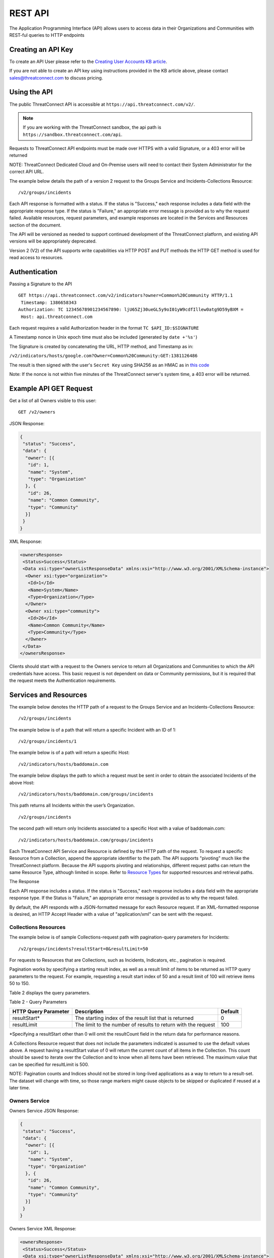 REST API
========

The Application Programming Interface (API) allows users to access data
in their Organizations and Communities with REST-ful queries to HTTP
endpoints

Creating an API Key
-------------------

To create an API User please refer to the `Creating User Accounts KB
article <http://kb.threatconnect.com/customer/en/portal/articles/2188549-creating-user-accounts>`__.

If you are not able to create an API key using instructions provided in
the KB article above, please contact sales@threatconnect.com to discuss
pricing.

Using the API
-------------

The public ThreatConnect API is accessible at
``https://api.threatconnect.com/v2/``.

.. note:: If you are working with the ThreatConnect sandbox, the api path is ``https://sandbox.threatconnect.com/api``.

Requests to ThreatConnect API endpoints must be made over HTTPS with a
valid Signature, or a 403 error will be returned

NOTE: ThreatConnect Dedicated Cloud and On-Premise users will need to
contact their System Administrator for the correct API URL.

The example below details the path of a version 2 request to the Groups
Service and Incidents-Collections Resource:

::

    /v2/groups/incidents

Each API response is formatted with a status. If the status is
"Success," each response includes a data field with the appropriate
response type. If the status is "Failure," an appropriate error message
is provided as to why the request failed. Available resources, request
parameters, and example responses are located in the Services and
Resources section of the document.

The API will be versioned as needed to support continued development of
the ThreatConnect platform, and existing API versions will be
appropriately deprecated.

Version 2 (V2) of the API supports write capabilities via HTTP POST and
PUT methods the HTTP GET method is used for read access to resources.

Authentication
--------------

Passing a Signature to the API

::

    GET https://api.threatconnect.com/v2/indicators?owner=Common%20Community HTTP/1.1
     Timestamp: 1386658343
    Authorization: TC 12345678901234567890: ljU65Zj30ueGL5y9oI01yW9cdfIllew0atg9D59yBXM =
     Host: api.threatconnect.com

Each request requires a valid Authorization header in the format
``TC $API_ID:$SIGNATURE``

A Timestamp nonce in Unix epoch time must also be included (generated by
``date +'%s'``)

The Signature is created by concatenating the URL, HTTP method, and
Timestamp as in:

``/v2/indicators/hosts/google.com?Owner=Common%20Community:GET:1381126486``

The result is then signed with the user's ``Secret Key`` using SHA256 as
an HMAC as in `this
code <https://github.com/ThreatConnect-Inc/threatconnect-python/blob/master/threatconnect/ThreatConnect.py#L135>`__

Note: If the nonce is not within five minutes of the ThreatConnect
server's system time, a 403 error will be returned.

Example API GET Request
-----------------------

Get a list of all Owners visible to this user:

::

    GET /v2/owners

JSON Response:

.. code:: json

    {
     "status": "Success",
     "data": {
      "owner": [{
       "id": 1,
       "name": "System",
       "type": "Organization"
      }, {
       "id": 26,
       "name": "Common Community",
       "type": "Community"
      }]
     }
    }

XML Response:

.. code:: xml

    <ownersResponse>
     <Status>Success</Status>
     <Data xsi:type="ownerListResponseData" xmlns:xsi="http://www.w3.org/2001/XMLSchema-instance">
      <Owner xsi:type="organization">
       <Id>1</Id>
       <Name>System</Name>
       <Type>Organization</Type>
      </Owner>
      <Owner xsi:type="community">
       <Id>26</Id>
       <Name>Common Community</Name>
       <Type>Community</Type>
      </Owner>
     </Data>
    </ownersResponse>

Clients should start with a request to the Owners service to return all
Organizations and Communities to which the API credentials have access.
This basic request is not dependent on data or Community permissions,
but it is required that the request meets the Authentication
requirements.

Services and Resources
----------------------

The example below denotes the HTTP path of a request to the Groups
Service and an Incidents-Collections Resource:

::

    /v2/groups/incidents

The example below is of a path that will return a specific Incident with
an ID of 1:

::

    /v2/groups/incidents/1

The example below is of a path will return a specific Host:

::

    /v2/indicators/hosts/baddomain.com

The example below displays the path to which a request must be sent in
order to obtain the associated Incidents of the above Host:

::

    /v2/indicators/hosts/baddomain.com/groups/incidents

This path returns all Incidents within the user’s Organization.

::

    /v2/groups/incidents

The second path will return only Incidents associated to a specific Host
with a value of baddomain.com:

::

    /v2/indicators/hosts/baddomain.com/groups/incidents

Each ThreatConnect API Service and Resource is defined by the HTTP path
of the request. To request a specific Resource from a Collection, append
the appropriate identifier to the path. The API supports "pivoting" much
like the ThreatConnect platform. Because the API supports pivoting and
relationships, different request paths can return the same Resource
Type, although limited in scope. Refer to `Resource
Types <#resource-types>`__ for supported resources and retrieval paths.

The Response

Each API response includes a status. If the status is "Success," each
response includes a data field with the appropriate response type. If
the Status is "Failure," an appropriate error message is provided as to
why the request failed.

By default, the API responds with a JSON-formatted message for each
Resource request. If an XML-formatted response is desired, an HTTP
Accept Header with a value of "application/xml" can be sent with the
request.

Collections Resources
~~~~~~~~~~~~~~~~~~~~~

The example below is of sample Collections-request path with
pagination-query parameters for Incidents:

::

    /v2/groups/incidents?resultStart=0&resultLimit=50

For requests to Resources that are Collections, such as Incidents,
Indicators, etc., pagination is required.

Pagination works by specifying a starting result index, as well as a
result limit of items to be returned as HTTP query parameters to the
request. For example, requesting a result start index of 50 and a result
limit of 100 will retrieve items 50 to 150.

Table 2 displays the query parameters.

Table 2 - Query Parameters

+------------------+--------------------------------------------------+---------+
| HTTP Query       | Description                                      | Default |
| Parameter        |                                                  |         |
+==================+==================================================+=========+
| resultStart\*    | The starting index of the result list that is    | 0       |
|                  | returned                                         |         |
+------------------+--------------------------------------------------+---------+
| resultLimit      | The limit to the number of results to return     | 100     |
|                  | with the request                                 |         |
+------------------+--------------------------------------------------+---------+

\*Specifying a resultStart other than 0 will omit the resultCount field
in the return data for performance reasons.

A Collections Resource request that does not include the parameters
indicated is assumed to use the default values above. A request having a
resultStart value of 0 will return the current count of all items in the
Collection. This count should be saved to iterate over the Collection
and to know when all items have been retrieved. The maximum value that
can be specified for resultLimit is 500.

NOTE: Pagination counts and Indices should not be stored in long-lived
applications as a way to return to a result-set. The dataset will change
with time, so those range markers might cause objects to be skipped or
duplicated if reused at a later time.

Owners Service
~~~~~~~~~~~~~~

Owners Service JSON Response:

.. code:: json

    {
     "status": "Success",
     "data": {
      "owner": [{
       "id": 1,
       "name": "System",
       "type": "Organization"
      }, {
       "id": 26,
       "name": "Common Community",
       "type": "Community"
      }]
     }
    }

Owners Service XML Response:

.. code:: xml

    <ownersResponse>
     <Status>Success</Status>
     <Data xsi:type="ownerListResponseData" xmlns:xsi="http://www.w3.org/2001/XMLSchema-instance">
      <Owner xsi:type="organization">
       <Id>1</Id>
       <Name>System</Name>
       <Type>Organization</Type>
      </Owner>
      <Owner xsi:type="community">
       <Id>26</Id>
       <Name>Common Community</Name>
       <Type>Community</Type>
      </Owner>
     </Data>
    </ownersResponse>

View the Owner Organization for the current API User

::

    GET /v2/owners/mine

    Response:
    {
        "status": "Success",
        "data": {
            "owner": {
                "id": 665,
                "name": "Acme Corp",
                "type": "Organization"
            }
        }
    }

View all Owners that are accessible to the current API User

::

    GET /v2/owners

    Response:
    {
        "status": "Success",
        "resultCount": 2,
        "data": {
            "owner": 
            {
                "id": 665,
                "name": "Acme Corp",
                "type": "Organization"
            },
            {
                "id": 666,
                "name": "Ominous Corp",
                "type": "Organization"
            }
        }
    }

View all members of an Organization

::

    GET /v2/owners/mine/members

    Response if Organization allows anonymous membership:
    {
        "anonymous": true,
        "status": "Success",
        "resultCount": 2,
        "members":
        [
         "pseudonym": "test",
         "pseudonym": "test2"
        ]
      
    }

    Response if Organization does not allow anonymous membership:
    {
      "anonymous": false, 
      "status": "Success",
      "resultCount": 2,
      "members": [
          {
              "name": "test",
              "id": "50"
          }, 
          {
              "name": "test2",
              "id": "51"
          }
      ]
    }

Depending on the member visibility of the Organization, results will
include the member user's ``name`` and ``id``, or only the member's
``pseudonym``.

The example below is of a request path with Owner query parameter for
Indicators Collection:

::

    /v2/indicators?owner=Common%20Community

The example below is of a request path with Owner query parameter for
Host Indicator baddomain.com:

::

    /v2/indicators/hosts/baddomain.com?owner=Common%20Community

The example below is a request to see available Owners of the specified
Indicators:

::

    /v2/indicators/hosts/baddomain.com/owners

Threats Collection for the Common Community:

::

    /v2/groups/threats?owner=Common%20Community

Specific Threat (Owner implied by ID):

::

    /v2/groups/threats/300

Working with Owners

The Owners service is a simple service that returns a Collection of
Owners to which the API account has access. These Owners include the
client’s Organization, as well as any Sources or Communities to which a
client’s API User has been granted permission.

The ThreatConnect API allows querying data from a user’s Organization,
or Communities to which the API account has access, as returned from the
Owners Service. Queries to Collections of Indicators, Groups, and to
specific Indicators allow the user to specify the Owner for which to
query data. Specifying the Owner is done by appending an HTTP query
parameter named "owner" onto the path of appropriate requests, with the
value equal to the Name from the Owners Service. By default, all
requests that do not include an Owner are assumed to be for the API
User’s Organization.

Since Indicators are retrieved by their unique value, which will be the
same in each Organization and Community, the Owner for both Collections
and specific Indicator requests must be specified.

Clients who have access to an Indicator they would like to query, but
who do not know if their Organization or any Community to which they
have access has the Indicator, can request to see available Owners of
the specified Indicators, as shown in the example below:

This action will return a list of Owners, if any, that have the
baddomain host, to which the user has access. When working with Groups,
such as Incidents and Threats, only specify the Owner when retrieving
the Collection, as a specific Group is retrieved by a unique ID.

NOTE: With the additional of write functionality to API V2, Owner roles
have become increasingly important. For example, when creating or
modifying Resources in a Community or Source, at least a
Contributor-level access for that ownership Group must be held.

Indicators Service
~~~~~~~~~~~~~~~~~~

Example Indicator Service Path:

::

    /v2/indicators/hosts?resultStart=0&resultLimit=20
    /v2/indicators/hosts?owner=Common%20Community&resultStart=0&resultLimit=20

The ThreatConnect API Indicators Service allows for the querying of a
generic Collection of Indicators for a user’s Organization, as well as
any Communities to which the user has access.

Note that the results will contain a mix of Indicator types, including
variations, such as IPv4/IPv6 for addresses or MD5/SHA-1/SHA-256 for
files. A list of Indicators from both the Groups and Tags Service can
also be retrieved.

Filtering Indicators
~~~~~~~~~~~~~~~~~~~~

The example below demonstrates usage of the modifiedSince parameter:

::

    /v2/indicators?modifiedSince=2014-08-21T12:00:00Z

The example below demonstrates usage of the modifiedSince parameter and
an additional parameter:

::

    /v2/indicators?modifiedSince=2014-08-21T12:00:00Z&owner=Common%20Community

The example below demonstrates usage of the summary parameter:

::

    /v2/indicators?filters=summary%3Dlmco.com

The example below demonstrates usage of the rating parameter:

::

    /v2/indicators?filters=rating%3E3

The example below demonstrates usage of the threatAssessConfidence
parameter:

::

    /v2/indicators/urls?filters=threatAssessConfidence%3E50

The example below demonstrates usage of the organization parameter:

::

    /v2/indicators/addresses?filters=organization%3Dmosso%20hosting

The example below demonstrates usage of the whoisActive parameter:

::

    /v2/indicators/hosts?filters=whoisActive%3Dtrue

The example below demonstrates usage of a Group name parameter:

::

    /v2/groups?filters=name%5ETest

The example below demonstrates usage of a Group fileType parameter:

::

    /v2/groups/documents?filters=fileType%3DPDF

The example below demonstrates usage of a securityLabels filter
parameter:

::

    /v2/securityLabels?filters=name%3Ddictators

The example below demonstrates usage of a victim filter parameter:

::

    /v2/victims?filters=name%5ETest

The example below demonstrates usage of a tag filter parameter:

::

    /v2/tags?filters=weight%3E2

The example below demonstrates usage multiple parameters (with implicit
AND):

::

    /v2/indicators?filters=summary%3Dlmco.com,dateAdded%3C20151015

The example below demonstrates usage multiple parameters (with
parameters OR’ed):

::

    /v2/indicators?filters=summary%3Dlmco.com,dateAdded%3E20151015&orParams=true

To prevent the ThreatConnect API to return an entire result-set, limit
the scope of the query based on the modifiedSince parameter. When a
query from the list below is issued with this parameter, it will only
return Indicators whose lastModified field contains a value on or after
the time specified by the included ISO 8601 time-stamp.

Use the modifiedSince parameter on the Indicators Service, e.g.,
``/v2/indicators``

Note that the ISO 8601 time-stamp is in the same format used to display
an Indicator’s lastModified value, and it can also be used in
conjunction with other parameters.

Note that an Indicator’s lastModified field is used to determine whether
or not it will be included with such a query. The following actions
update an Indicator’s lastModified field: - Creating the Indicator
manually - Importing the Indicator via structured or unstructured import
- Changing or resetting the Indicator’s "Threat" Rating - Changing the
Indicator’s Confidence value

Table 3 - Filters

+----------------------------------+--------------+-------------+------------------------------------+
| Name                             | Data Type    | Operators   | DB Field                           |
+==================================+==============+=============+====================================+
| Indicator Common Filters         |              |             |                                    |
+----------------------------------+--------------+-------------+------------------------------------+
| summary                          | String       | ``= ^``     | indicator.summary                  |
+----------------------------------+--------------+-------------+------------------------------------+
| dateAdded                        | Date         | ``< >``     | indicator.dateAdded                |
+----------------------------------+--------------+-------------+------------------------------------+
| rating                           | BigDecimal   | ``<>``      | indicator.rating                   |
+----------------------------------+--------------+-------------+------------------------------------+
| confidence                       | Short        | ``=<>``     | indicator.confidence               |
+----------------------------------+--------------+-------------+------------------------------------+
| threatAssessRating               | Double       | ``<>``      | commonIndicator.rating             |
+----------------------------------+--------------+-------------+------------------------------------+
| threatAssessConfidence           | Double       | ``<>``      | commonIndicator.confidence         |
+----------------------------------+--------------+-------------+------------------------------------+
| Address Specific Filters         |              |             |                                    |
+----------------------------------+--------------+-------------+------------------------------------+
| countryCode                      | String       | ``=``       | ipgeo.countryCode                  |
+----------------------------------+--------------+-------------+------------------------------------+
| organization                     | String       | ``=``       | ipgeo.registeringOrg               |
+----------------------------------+--------------+-------------+------------------------------------+
| asn                              | Integer      | ``=``       | ipgeo.asn                          |
+----------------------------------+--------------+-------------+------------------------------------+
| Host Specific Filters            |              |             |                                    |
+----------------------------------+--------------+-------------+------------------------------------+
| whoisActive                      | Boolean      | ``=``       | Indicator.flag2 on a host record   |
+----------------------------------+--------------+-------------+------------------------------------+
| dnsActive                        | Boolean      | ``=``       | Indicator.flag1 on a host record   |
+----------------------------------+--------------+-------------+------------------------------------+
| Groups Type Filters              |              |             |                                    |
+----------------------------------+--------------+-------------+------------------------------------+
| name                             | String       | ``= ^``     | bucket.name                        |
+----------------------------------+--------------+-------------+------------------------------------+
| dateAdded                        | Date         | ``=<>``     | bucket.dateAdded                   |
+----------------------------------+--------------+-------------+------------------------------------+
| Groups Document Filter           |              |             |                                    |
+----------------------------------+--------------+-------------+------------------------------------+
| fileType                         | String       | ``=``       | bucketDocument.type                |
+----------------------------------+--------------+-------------+------------------------------------+
| Security Label Specific Filter   |              |             |                                    |
+----------------------------------+--------------+-------------+------------------------------------+
| name                             | String       | ``= ^``     | securitylabel.name                 |
+----------------------------------+--------------+-------------+------------------------------------+
| Tag Specific Filter              |              |             |                                    |
+----------------------------------+--------------+-------------+------------------------------------+
| name                             | String       | ``= ^``     | tag.name                           |
+----------------------------------+--------------+-------------+------------------------------------+
| weight                           | Integer      | ``=<>``     | tag.weight                         |
+----------------------------------+--------------+-------------+------------------------------------+
| Victim Specific Filter           |              |             |                                    |
+----------------------------------+--------------+-------------+------------------------------------+
| name                             | String       | ``=  ^``    | victim.name                        |
+----------------------------------+--------------+-------------+------------------------------------+

Note: ``<``, ``>``, and ``^`` operators need to be escaped in the url
as: ``< %3C``, ``> %3E``, ``^ %5E``.

Resource Types
~~~~~~~~~~~~~~

Below is a list of all Resource Types and all HTTP paths for obtaining
each Resource Type. The following tables list when pagination is
required or if the specific path supports specifying an Owner. Note that
if a path does not support the Owner argument, but one is supplied, the
argument will simply be ignored. Detailed information on each of the
Resource Types, as well as example responses, are available later in
this document. Table 3 also references multiple Indicator and Group
types. Currently, these are the supported types for each entity:

Indicators: ``/v2/indicators/``

-  Addresses: ``/v2/indicators/addresses/``
-  Email Addresses: ``/v2/indicators/emailAddresses/``
-  Hosts: ``/v2/indicators/hosts/``
-  Urls: ``/v2/indicators/urls/``
-  Files: ``/v2/indicators/files/``

Groups: ``/v2/groups/``

-  Adversaries: ``/v2/groups/adversaries/``
-  Documents: ``/v2/groups/documents/``
-  Emails: ``/v2/groups/emails/``
-  Incidents: ``/v2/groups/incidents/``
-  Signatures: ``/v2/groups/signatures/``
-  Threats: ``/v2/groups/threats/``

Other

-  Victims: ``/v2/victims/``
-  Tasks: ``/v2/tasks/``
-  Tags: ``/v2/tags/``

Indicators Resource Type
^^^^^^^^^^^^^^^^^^^^^^^^

Indicators Resource Type JSON Response:

.. code:: json

    {
     "status": "Success",
     "data": {
      "resultCount": 2,
      "indicator": [{
       "id": 6574,
       "ownerName": "Organization Name",
       "type": "Host",
       "dateAdded": "2013-11-20T01:13:12Z",
       "lastModified": "2013-11-20T01:13:12Z",
       "confidence": 0,
       "webLink": "https://app.threatconnect.com/tc/auth/indicators/details/host.xhtml?host=test.com&owner=Organization+Name",
       "description": "Host Description",
       "summary": "test.com"
      }, {
       "id": 199,
       "ownerName": "Organization Name",
       "type": "File",
       "dateAdded": "2013-08-21T14:14:42Z",
       "lastModified": "2013-08-21T14:14:42Z",
       "webLink": "https://app.threatconnect.com/tc/auth/indicators/details/file.xhtml?file=A35A766A9F881A8E6B01BBBC0D6BE829&owner=Organization+Name",
       "summary": "A35A766A9F881A8E6B01BBBC0D6BE829"
      }]
     }
    }

Indicators Resource Type XML Response:

.. code:: xml

    <indicatorsResponse>
     <Status>Success</Status>
     <Data xsi:type="indicatorListResponseData" xmlns:xsi="http://www.w3.org/2001/XMLSchema-instance">
      <ResultCount>2</ResultCount>
      <Indicator>
       <Id>6574</Id>
       <OwnerName>Organization Name</OwnerName>
       <Type>Host</Type>
       <DateAdded>2013-11-20T01:13:12Z</DateAdded>
       <LastModified>2013-11-20T01:13:12Z</LastModified>
       <Confidence>0</Confidence>
       <WebLink>https://app.threatconnect.com/tc/auth/indicators/details/host.xhtml?host=test.com&amp;owner=Organization+Name</WebLink>
       <Description>Host Description</Description>
       <Summary>test.com</Summary>
      </Indicator>
      <Indicator>
       <Id>199</Id>
       <OwnerName>Organization Name</OwnerName>
       <Type>File</Type>
       <DateAdded>2013-08-21T14:14:42Z</DateAdded>
       <LastModified>2013-08-21T14:14:42Z</LastModified>
       <WebLink>https://app.threatconnect.com/tc/auth/indicators/details/file.xhtml?file=A35A766A9F881A8E6B01BBBC0D6BE829&amp;owner=Organization+Name</WebLink>
       <Summary>A35A766A9F881A8E6B01BBBC0D6BE829</Summary>
      </Indicator>
     </Data>
    </indicatorsResponse>

Table 4 - Indicators Resource Type

+-----------------------------------------------------------+-----------------+-----------------------+
| Paths                                                     | Owner Allowed   | Pagination Required   |
+===========================================================+=================+=======================+
| ``/v2/indicators``                                        | TRUE            | TRUE                  |
+-----------------------------------------------------------+-----------------+-----------------------+
| ``/v2/groups/<group type>/<ID>/indicators``               | FALSE           |                       |
+-----------------------------------------------------------+-----------------+-----------------------+
| ``/v2/tags/<tag name>/indicators``                        | TRUE            |                       |
+-----------------------------------------------------------+-----------------+-----------------------+
| ``/v2/securityLabels/<security label name>/indicators``   | TRUE            |                       |
+-----------------------------------------------------------+-----------------+-----------------------+
| ``/v2/victims/<ID>/indicators``                           | FALSE           |                       |
+-----------------------------------------------------------+-----------------+-----------------------+
| ``/v2/tasks/<ID>/indicators``                             | TRUE            |                       |
+-----------------------------------------------------------+-----------------+-----------------------+

Indicator Types
^^^^^^^^^^^^^^^

Indicator Type query for available Indicator types:

::

    /v2/types/indicatorTypes

Indicator Type query for details on a specific Indicator type:

::

    /v2/types/indicatorTypes/<indicator type>

Indicator Type JSON Response:

.. code:: json

    {
      "status": "Success",
      "data": {
        "resultCount": 10,
        "indicatorType": [
          {
            "name": "Address",
            "custom": "false",
            "parsable": "true",
            "apiBranch": "addresses",
            "apiEntity": "address"
          },
          {
            "name": "EmailAddress",
            "custom": "false",
            "parsable": "true",
            "apiBranch": "emailAddresses",
            "apiEntity": "emailAddress"
          },
          {
            "name": "File",
            "custom": "false",
            "parsable": "true",
            "apiBranch": "files",
            "apiEntity": "file"
          },
          {
            "name": "Host",
            "custom": "false",
            "parsable": "true",
            "apiBranch": "hosts",
            "apiEntity": "host"
          },
          {
            "name": "URL",
            "custom": "false",
            "parsable": "true",
            "apiBranch": "urls",
            "apiEntity": "url"
          },
          {
            "name": "ASN",
            "custom": "true",
            "parsable": "true",
            "apiBranch": "asns",
            "apiEntity": "asn",
            "casePreference": "upper",
            "value1Label": "AS Number",
            "value1Type": "text",
            "value2Label": ""
          },
          {
            "name": "CIDR",
            "custom": "true",
            "parsable": "true",
            "apiBranch": "cidrBlocks",
            "apiEntity": "cidrBlock",
            "casePreference": "lower",
            "value1Label": "Block",
            "value1Type": "text",
            "value2Label": ""
          },
          {
            "name": "Mutex",
            "custom": "true",
            "parsable": "false",
            "apiBranch": "mutexes",
            "apiEntity": "mutex",
            "casePreference": "sensitive",
            "value1Label": "Mutex",
            "value1Type": "text",
            "value2Label": ""
          },
          {
            "name": "Registry Key",
            "custom": "true",
            "parsable": "false",
            "apiBranch": "registryKeys",
            "apiEntity": "registryKey",
            "casePreference": "sensitive",
            "value1Label": "Key Name",
            "value1Type": "text",
            "value2Label": "Value Name",
            "value2Type": "text"
          },
          {
            "name": "User Agent",
            "custom": "true",
            "parsable": "false",
            "apiBranch": "userAgents",
            "apiEntity": "userAgent",
            "casePreference": "sensitive",
            "value1Label": "User Agent String",
            "value1Type": "text",
            "value2Label": ""
          }
        ]
      }
    }

Indicator Type XML Response:

.. code:: xml

    <indicatorTypesResponse>
      <Status>Success</Status>
      <Data xmlns:xsi="http://www.w3.org/2001/XMLSchema-instance" xsi:type="indicatorTypeListResponseData">
        <ResultCount>10</ResultCount>
        <IndicatorType>
          <Name>Address</Name>
          <Custom>false</Custom>
          <Parsable>true</Parsable>
          <ApiBranch>addresses</ApiBranch>
          <ApiEntity>address</ApiEntity>
        </IndicatorType>
        <IndicatorType>
          <Name>EmailAddress</Name>
          <Custom>false</Custom>
          <Parsable>true</Parsable>
          <ApiBranch>emailAddresses</ApiBranch>
          <ApiEntity>emailAddress</ApiEntity>
        </IndicatorType>
        <IndicatorType>
          <Name>File</Name>
          <Custom>false</Custom>
          <Parsable>true</Parsable>
          <ApiBranch>files</ApiBranch>
          <ApiEntity>file</ApiEntity>
        </IndicatorType>
        <IndicatorType>
          <Name>Host</Name>
          <Custom>false</Custom>
          <Parsable>true</Parsable>
          <ApiBranch>hosts</ApiBranch>
          <ApiEntity>host</ApiEntity>
        </IndicatorType>
        <IndicatorType>
          <Name>URL</Name>
          <Custom>false</Custom>
          <Parsable>true</Parsable>
          <ApiBranch>urls</ApiBranch>
          <ApiEntity>url</ApiEntity>
        </IndicatorType>
        <IndicatorType>
          <Name>ASN</Name>
          <Custom>true</Custom>
          <Parsable>true</Parsable>
          <ApiBranch>asns</ApiBranch>
          <ApiEntity>asn</ApiEntity>
          <casePreference>upper</casePreference>
          <value1Label>AS Number</value1Label>
          <value1Type>text</value1Type>
          <value2Label/>
        </IndicatorType>
        <IndicatorType>
          <Name>CIDR</Name>
          <Custom>true</Custom>
          <Parsable>true</Parsable>
          <ApiBranch>cidrBlocks</ApiBranch>
          <ApiEntity>cidrBlock</ApiEntity>
          <casePreference>lower</casePreference>
          <value1Label>Block</value1Label>
          <value1Type>text</value1Type>
          <value2Label/>
        </IndicatorType>
        <IndicatorType>
          <Name>Mutex</Name>
          <Custom>true</Custom>
          <Parsable>false</Parsable>
          <ApiBranch>mutexes</ApiBranch>
          <ApiEntity>mutex</ApiEntity>
          <casePreference>sensitive</casePreference>
          <value1Label>Mutex</value1Label>
          <value1Type>text</value1Type>
          <value2Label/>
        </IndicatorType>
        <IndicatorType>
          <Name>Registry Key</Name>
          <Custom>true</Custom>
          <Parsable>false</Parsable>
          <ApiBranch>registryKeys</ApiBranch>
          <ApiEntity>registryKey</ApiEntity>
          <casePreference>sensitive</casePreference>
          <value1Label>Key Name</value1Label>
          <value1Type>text</value1Type>
          <value2Label>Value Name</value2Label>
          <value2Type>text</value2Type>
        </IndicatorType>
        <IndicatorType>
          <Name>User Agent</Name>
          <Custom>true</Custom>
          <Parsable>false</Parsable>
          <ApiBranch>userAgents</ApiBranch>
          <ApiEntity>userAgent</ApiEntity>
          <casePreference>sensitive</casePreference>
          <value1Label>User Agent String</value1Label>
          <value1Type>text</value1Type>
          <value2Label/>
        </IndicatorType>
      </Data>
    </indicatorTypesResponse>

To support `custom Indicator
types <http://docs.threatconnect.com/#custom-indicator-types>`__, the
API branch ``/v2/types/indicatorTypes`` will return all of the Indicator
types available in that instance of ThreatConnect. This API branch will
also return the name of the API branch and API entity for each Indicator
type. For more information about a specific Indicator type, add the
Indicator type to the end of the query above, e.g.,
``/v2/types/indicatorTypes/<indicator_type>``. The output on the right
shows the Indicator types currently in the ThreatConnect Cloud.

Hosts Resource Type
^^^^^^^^^^^^^^^^^^^

Hosts Resource Type JSON Response:

.. code:: json

    {
     "status": "Success",
     "data": {
      "resultCount": 2,
      "host": [{
       "id": 6574,
       "ownerName": "Organization Name",
       "dateAdded": "2013-11-20T01:13:12Z",
       "lastModified": "2013-11-20T01:13:12Z",
       "confidence": 0,
       "webLink": "https://app.threatconnect.com/tc/auth/indicators/details/host.xhtml?host=test.com&owner=Organization+Name",
       "description": "Host Description",
       "hostName": "test.com"
      }, {
       "id": 197,
       "ownerName": "Organization Name",
       "dateAdded": "2013-08-21T11:31:41Z",
       "lastModified": "2013-08-21T11:31:41Z",
       "rating": 4,
       "confidence": 44,
       "webLink": "https://app.threatconnect.com/tc/auth/indicators/details/host.xhtml?host=baddomain.com&owner=Organization+Name",
       "hostName": "baddomain.com"
      }]
     }
    }

Hosts Resource Type XML Response:

.. code:: xml

    <hostsResponse>
     <Status>Success</Status>
     <Data xsi:type="hostListResponseData" xmlns:xsi="http://www.w3.org/2001/XMLSchema-instance">
      <ResultCount>2</ResultCount>
      <Host>
       <Id>6574</Id>
       <OwnerName>Organization Name</OwnerName>
       <DateAdded>2013-11-20T01:13:12Z</DateAdded>
       <LastModified>2013-11-20T01:13:12Z</LastModified>
       <Confidence>0</Confidence>
       <WebLink>https://app.threatconnect.com/tc/auth/indicators/details/host.xhtml?host=test.com&amp;owner=Organization+Name</WebLink>
       <Description>Host Description</Description>
       <HostName>test.com</HostName>
      </Host>
      <Host>
       <Id>197</Id>
       <OwnerName>Organization Name</OwnerName>
       <DateAdded>2013-08-21T11:31:41Z</DateAdded>
       <LastModified>2013-08-21T11:31:41Z</LastModified>
       <Rating>4.00</Rating>
       <Confidence>44</Confidence>
       <WebLink>https://app.threatconnect.com/tc/auth/indicators/details/host.xhtml?host=baddomain.com&amp;owner=Organization+Name</WebLink>
       <HostName>baddomain.com</HostName>
      </Host>
     </Data>
    </hostsResponse>

A list of Hosts from both the Groups and Tags Service can be retrieved,
as detailed in Table 4.

Table 5 - Hosts Resource Type

+-----------------------------------------------------------------+-----------------+-----------------------+
| Paths                                                           | Owner Allowed   | Pagination Required   |
+=================================================================+=================+=======================+
| ``/v2/indicators/hosts``                                        | TRUE            | TRUE                  |
+-----------------------------------------------------------------+-----------------+-----------------------+
| ``/v2/groups/<group type>/<ID>/indicators/hosts``               | FALSE           |                       |
+-----------------------------------------------------------------+-----------------+-----------------------+
| ``/v2/tags/<tag name>/indicators/hosts``                        | TRUE            |                       |
+-----------------------------------------------------------------+-----------------+-----------------------+
| ``/v2/securityLabels/<security label name>/indicators/hosts``   | TRUE            |                       |
+-----------------------------------------------------------------+-----------------+-----------------------+
| ``/v2/victims/<ID>/indicators/hosts``                           | FALSE           |                       |
+-----------------------------------------------------------------+-----------------+-----------------------+

Host Resource Type
^^^^^^^^^^^^^^^^^^

Example of Indicator Service query for a specific Host for a user’s
Organization:

::

    /v2/indicators/hosts/baddomain.com

Example of an Indicator Service query for a specific Host to the
Communities to which a user has access:

::

    /v2/indicators/hosts/baddomain.com?owner=Common%20Community

Host Resource Type JSON Response:

.. code:: json

    {
     "status": "Success",
     "data": {
      "host": {
       "id": 6574,
       "owner": {
        "id": 1,
        "name": "Organization Name",
        "type": "Organization"
       },
       "dateAdded": "2013-11-20T01:13:12Z",
       "lastModified": "2013-11-20T01:13:12Z",
       "confidence": 0,
       "webLink": "https://app.threatconnect.com/tc/auth/indicators/details/host.xhtml?host=test.com&owner=Organization+Name",
       "description": "Host Description",
       "hostName": "test.com",
       "dnsActive": "false",
       "whoisActive": "false"
      }
     }
    }

Host Resource Type XML Response:

.. code:: xml

    <hostResponse>
     <Status>Success</Status>
     <Data xsi:type="hostResponseData" xmlns:xsi="http://www.w3.org/2001/XMLSchema-instance">
      <Host>
       <Id>6574</Id>
       <Owner xsi:type="organization">
        <Id>1</Id>
        <Name>Organization Name</Name>
        <Type>Organization</Type>
       </Owner>
       <DateAdded>2013-11-20T01:13:12Z</DateAdded>
       <LastModified>2013-11-20T01:13:12Z</LastModified>
       <Confidence>0</Confidence>
       <WebLink>https://app.threatconnect.com/tc/auth/indicators/details/host.xhtml?host=test.com&amp;owner=Organization+Name</WebLink>
       <Description>Host Description</Description>
       <HostName>test.com</HostName>
       <DnsActive>false</DnsActive>
       <WhoisActive>false</WhoisActive>
      </Host>
     </Data>
    </hostResponse>

The Indicators Service allows for the querying of a specific Host for a
user’s Organization, as well as any Communities to which a user has
access.

Table 6 - Host Resource Type

+---------------------------------------+-----------------+-----------------------+
| Paths                                 | Owner Allowed   | Pagination Required   |
+=======================================+=================+=======================+
| ``/v2/indicators/hosts/<hostname>``   | TRUE            | FALSE                 |
+---------------------------------------+-----------------+-----------------------+

For each Host, its Attributes, DNS Resolutions, associated Groups, Tags,
Security Labels, Victims, Victim Assets, and available Owners can also
be retrieved.

Retrieving Host DNS Resolutions
^^^^^^^^^^^^^^^^^^^^^^^^^^^^^^^

Example of DNS History request for a Host within an Organization:

::

    /v2/indicators/hosts/baddomain.com/dnsResolutions

Example of DNS History request for a Host within a Community:

::

    /v2/indicators/hosts/baddomain.com/dnsResolutions?owner=Common%20Community

DNSResolutions Resource Type JSON Response:

.. code:: json

    {
     "status": "Success",
     "data": {
      "resultCount": 1,
      "dnsResolution": [{
       "resolutionDate": "2017-01-30T20:49:05Z",
       "addresses": [{
        "id": 123456,
        "ownerName": "Organization Name",
        "dateAdded": "2017-01-20T20:49:05Z",
        "lastModified": "2017-01-27T20:49:05Z",
        "threatAssessRating": 3.0,
        "threatAssessConfidence": 50.0,
        "webLink": "https://demo.threatconnect.com/tc/auth/indicators/details/address.xhtml?address=192.168.100.1&owner=Organization+Name",
        "ip": "192.168.100.1"
       }]
      }]
     }
    }

DNSResolutions Resource Type XML Response:

.. code:: xml

    <dnsResolutionsResponse>
     <Status>Success</Status>
     <Data xsi:type="dnsResolutionListResponseData" xmlns:xsi="http://www.w3.org/2001/XMLSchema-instance">
      <ResultCount>1</ResultCount>
      <DnsResolution>
       <ResolutionDate>2013-11-18T13:27:35Z</ResolutionDate>
       <Addresses>
        <Id>123456</Id>
        <OwnerName>Organization Name</OwnerName>
        <DateAdded>2017-01-20T20:49:05Z</DateAdded>
        <LastModified>2017-01-27T20:49:05Z</LastModified>
        <ThreatAssessRating>3.0</ThreatAssessRating>
        <ThreatAssessConfidence>50.0</ThreatAssessConfidence>
        <WebLink>https://demo.threatconnect.com/tc/auth/indicators/details/address.xhtml?address=192.168.100.1&amp;owner=Organization+Name</WebLink>
        <Ip>192.168.100.1</Ip>
       </Addresses>
      </DnsResolution>
     </Data>
    </dnsResolutionsResponse>

Addresses Resource Type
^^^^^^^^^^^^^^^^^^^^^^^

Example of an Indicators Service query for a Collection of Addresses for
a user's organization:

::

    /v2/indicators/addresses?resultStart=0&resultLimit=20

Example of an Indicator Service query for a Collection of Addresses to
the Communities to which a user has access:

::

    /v2/indicators/addresses?owner=Common%20Community&resultStart=0&resultLimit=20

Example of an Indicators Service query for a specific Address for a
user's Organization:

::

    /v2/indicators/addresses/192.168.1.1

Example of an Indicator Service query for a specific Address to the
Communities to which a user has access:

::

    /v2/indicators/addresses/d24c:3256:0:0:0:0:0:2701?owner=Common%20Community

Addresses Resource Type JSON Response:

.. code:: json

    {
     "status": "Success",
     "data": {
      "resultCount": 2,
      "address": [{
       "id": 6710,
       "ownerName": "Organization Name",
       "dateAdded": "2013-12-22T14:53:51Z",
       "lastModified": "2013-12-22T14:53:51Z",
       "webLink": "https://app.threatconnect.com/tc/auth/indicators/details/address.xhtml?address=192.168.1.1&owner=Organization+Name",
       "ip": "192.168.1.1"
      }, {
       "id": 198,
       "ownerName": "Organization Name",
       "dateAdded": "2013-08-21T12:58:49Z",
       "lastModified": "2013-08-21T12:58:49Z",
       "webLink": "https://app.threatconnect.com/tc/auth/indicators/details/address.xhtml?address=d24c:3256:0:0:0:0:0:2701&owner=Organization+Name",
       "ip": "d24c:3256:0:0:0:0:0:2701"
      }]
     }
    }

Addresses Resource Type XML Response:

.. code:: xml

    <addressesResponse>
     <Status>Success</Status>
     <Data xsi:type="addressListResponseData" xmlns:xsi="http://www.w3.org/2001/XMLSchema-instance">
      <ResultCount>2</ResultCount>
      <Address>
    <Id>6710</Id>
    <OwnerName>Organization Name</OwnerName>
    <DateAdded>2013-12-22T14:53:51Z</DateAdded>
    <LastModified>2013-12-22T14:53:51Z</LastModified>
    <WebLink>https://app.threatconnect.com/tc/auth/indicators/details/address.xhtml?address=192.168.1.1&amp;owner=Organization+Name</WebLink>
    <Address>192.168.1.1</Address>
      </Address>
      <Address>
    <Id>198</Id>
    <OwnerName>Organization Name</OwnerName>
    <DateAdded>2013-08-21T12:58:49Z</DateAdded>
    <LastModified>2013-08-21T12:58:49Z</LastModified>
    <WebLink>https://app.threatconnect.com/tc/auth/indicators/details/address.xhtml?address=d24c:3256:0:0:0:0:0:2701&amp;owner=Organization+Name</WebLink>
    <Address>d24c:3256:0:0:0:0:0:2701</Address>
      </Address>
     </Data>
    </addressesResponse>

The Indicators Service allows for the querying of a Collection of
Addresses for a user’s Organizations, as well as any Communities to
which a user has access. Both IPv4 and IPv6 address types are supported,
both with queries and as possible results, in the "ip" field.

A list of Addresses from both the Groups and Tags Service, as detailed
in Table 6, may also be retrieved.

Table 7 - Addresses Resource Type

+---------------------------------------------------------------------+-----------------+-----------------------+
| Paths                                                               | Owner Allowed   | Pagination Required   |
+=====================================================================+=================+=======================+
| ``/v2/indicators/addresses``                                        | TRUE            | TRUE                  |
+---------------------------------------------------------------------+-----------------+-----------------------+
| ``/v2/groups/<group type>/<ID>/indicators/addresses``               | FALSE           |                       |
+---------------------------------------------------------------------+-----------------+-----------------------+
| ``/v2/tags/<tag name>/indicators/addresses``                        | TRUE            |                       |
+---------------------------------------------------------------------+-----------------+-----------------------+
| ``/v2/securityLabels/<security label name>/indicators/addresses``   | TRUE            |                       |
+---------------------------------------------------------------------+-----------------+-----------------------+
| ``/v2/victims/<ID>/indicators/addresses``                           | FALSE           |                       |
+---------------------------------------------------------------------+-----------------+-----------------------+

The Indicators Service allows for the querying of a specific Address for
a user’s Organization, as well as any Communities to which a user has
access:

Address Resource Type
^^^^^^^^^^^^^^^^^^^^^

Address Resource Type JSON Response:

.. code:: json

    {
     "status": "Success",
     "data": {
      "address": {
       "id": 198,
       "owner": {
        "id": 1,
        "name": "Organization Name",
        "type": "Organization"
       },
       "dateAdded": "2013-08-21T12:58:49Z",
       "lastModified": "2013-08-21T12:58:49Z",
       "webLink": "https://app.threatconnect.com/tc/auth/indicators/details/address.xhtml?address=192.168.1.1&owner=Organization+Name",
       "ip": "192.168.1.1"
      }
     }
    }

Address Resource TypeXML Response:

.. code:: xml

    <addressResponse>
     <Status>Success</Status>
     <Data xsi:type="addressResponseData" xmlns:xsi="http://www.w3.org/2001/XMLSchema-instance">
      <Address>
    <Id>198</Id>
    <Owner xsi:type="organization">
    <Id>1</Id>
    <Name>Organization Name</Name>
    <Type>Organization</Type>
    </Owner>
    <DateAdded>2013-08-21T12:58:49Z</DateAdded>
    <LastModified>2013-08-21T12:58:49Z</LastModified>
    <WebLink>https://app.threatconnect.com/tc/auth/indicators/details/address.xhtml?address=192.168.1.1&amp;owner=Organization+Name</WebLink>
    <Address>192.168.1.1</Address>
      </Address>
     </Data>
    </addressResponse>

Table 8 - Address Resource Type

+------------------------------------------+-----------------+-----------------------+
| Paths                                    | Owner Allowed   | Pagination Required   |
+==========================================+=================+=======================+
| ``/v2/indicators/addresses/<address>``   | TRUE            | FALSE                 |
+------------------------------------------+-----------------+-----------------------+

For each Address, its Attributes, DNS Resolutions, associated Groups,
Tags, Security Labels , Victims , Victim Assets , and available Owners
can also be retrieved.

Retrieving Address DNS Resolutions
^^^^^^^^^^^^^^^^^^^^^^^^^^^^^^^^^^

Example of DNS History request for an Address within an Organization:

::

    /v2/indicators/addresses/192.168.0.1/dnsResolutions

Example of DNS History request for an Address within a Community:

::

    /v2/indicators/addresses/192.168.0.1/dnsResolutions?owner=Common%20Community

DNSResolutions Resource Type JSON Response:

.. code:: json

    {
     "status": "Success",
     "data": {
      "resultCount": 1,
      "indicator": [{
       "id": 123456,
       "ownerName": "Organization Name",
       "type": "Host",
       "dateAdded": "2015-07-21T17:45:32Z",
       "lastModified": "2017-01-21T18:17:52Z",
       "rating": 5.00,
       "confidence": 85,
       "threatAssessRating": 4.36,
       "threatAssessConfidence": 80.67,
       "webLink": "https://demo.threatconnect.com/tc/auth/indicators/details/host.xhtml?host=bad.com&owner=Organization+Name",
       "description": "Host retrieved from malware analysis.",
       "summary": "bad.com"
       }
      ]
     }
    }

DNSResolutions Resource Type XML Response:

.. code:: xml

    <dnsResolutionsResponse>
     <Status>Success</Status>
     <Data xsi:type="dnsResolutionListResponseData" xmlns:xsi="http://www.w3.org/2001/XMLSchema-instance">
      <ResultCount>1</ResultCount>
      <Indicator>
        <Id>123456</Id>
        <OwnerName>Organization Name</OwnerName>
        <Type>Host</Type>
        <DateAdded>2015-07-21T17:45:32Z</DateAdded>
        <LastModified>2017-01-13T18:17:52Z</LastModified>
        <Rating>5.00</Rating>
        <Confidence>85</Confidence>
        <ThreatAssessRating>4.36</ThreatAssessRating>
        <ThreatAssessConfidence>80.67</ThreatAssessConfidence>
        <WebLink>https://demo.threatconnect.com/tc/auth/indicators/details/host.xhtml?host=bad.com&amp;owner=Organization+Name</WebLink>
        <Summary>bad.com</Summary>
      </Indicator>
     </Data>
    </dnsResolutionsResponse>

Files Resource Type
^^^^^^^^^^^^^^^^^^^

Example of an Indicators Service query for a Collection of Files for a
user's organization:

::

    /v2/indicators/files?resultStart=0&resultLimit=20

Example of an Indicator Service query for a Collection of Files to the
Communities to which a user has access:

::

    /v2/indicators/files?owner=Common%20Community&resultStart=0&resultLimit=20

Example of an Indicators Service query for a Collection of Files for a
user's organization:

::

    /v2/indicators/files/A35A766A9F881A8E6B01BBBC0D6BE829

Example of an Indicator Service query for a Collection of Files to the
Communities to which a user has access:

::

    /v2/indicators/files/A35A766A9F881A8E6B01BBBC0D6BE829?owner=Common%20Community

Files Resource Type JSON Response:

.. code:: json

    {
     "status": "Success",
     "data": {
      "resultCount": 3,
      "file": [{
       "id": 258116,
       "ownerName": "Organization Name",
       "dateAdded": "2014-08-11T19:12:10-04:00",
       "lastModified": "2014-08-11T19:12:36-04:00",
       "rating": 4.0,
       "confidence": 81,
       "webLink": "https://app.threatconnect.com/tc/auth/indicators/details/file.xhtml?file=222C230AE1C601AE0D125445BAB9728989AADDDA&owner=Organization+Name",
       "sha1": "222C230AE1C601AE0D125445BAB9728989AADDDA"
      }, {
       "id": 258117,
       "ownerName": "ThreatConnect-IRT",
       "dateAdded": "2014-08-11T19:12:10-04:00",
       "lastModified": "2014-08-11T19:12:36-04:00",
       "rating": 4.0,
       "confidence": 81,
       "webLink": "https://app.threatconnect.com/tc/auth/indicators/details/file.xhtml?file=222DF09B9CC2994B1C8CB254E1BBD2D9EEDD1916AF0BBAA95F5A3DFF6E2A499C&owner=Organization+Name",
       "sha256": "222DF09B9CC2994B1C8CB254E1BBD2D9EEDD1916AF0BBAA95F5A3DFF6E2A499C"
      }, {
       "id": 258115,
       "ownerName": "ThreatConnect-IRT",
       "dateAdded": "2014-08-11T19:12:09-04:00",
       "lastModified": "2014-08-11T19:12:36-04:00",
       "rating": 4.0,
       "confidence": 81,
       "webLink": " https://app.threatconnect.com/tc/auth/indicators/details/file.xhtml?file=22202B566A725038BA2423C86B584428&owner=Organization+Name",
       "md5": "22202B566A725038BA2423C86B584428"
      }]
     }
    }

Files Resource Type XML Response:

.. code:: xml

    <filesResponse>
     <Status>Success</Status>
     <Data xmlns:xsi="http://www.w3.org/2001/XMLSchema-instance" xsi:type="fileListResponseData">
      <ResultCount>3</ResultCount>
      <File>
       <Id>258116</Id>
       <OwnerName>Organization Name</OwnerName>
       <DateAdded>2014-08-11T19:12:10-04:00</DateAdded>
       <LastModified>2014-08-11T19:12:36-04:00</LastModified>
       <Rating>4.00</Rating>
       <Confidence>81</Confidence>
       <WebLink> https://app.threatconnect.com/tc/auth/indicators/details/file.xhtml?file=222C230AE1C601AE0D125445BAB9728989AADDDA&owner=Organization+Name</WebLink>
       <sha1>222C230AE1C601AE0D125445BAB9728989AADDDA</sha1>
      </File>
      <File>
       <Id>258117</Id>
       <OwnerName>Organization Name</OwnerName>
       <DateAdded>2014-08-11T19:12:10-04:00</DateAdded>
       <LastModified>2014-08-11T19:12:36-04:00</LastModified>
       <Rating>4.00</Rating>
       <Confidence>81</Confidence>
       <WebLink> https://app.threatconnect.com/tc/auth/indicators/details/file.xhtml?file=222DF09B9CC2994B1C8CB254E1BBD2D9EEDD1916AF0BBAA95F5A3DFF6E2A499C&owner=Organization+Name</WebLink>
       <sha256>222DF09B9CC2994B1C8CB254E1BBD2D9EEDD1916AF0BBAA95F5A3DFF6E2A499C</sha256>
      </File>
      <File>
       <Id>258115</Id>
       <OwnerName>Organization Name</OwnerName>
       <DateAdded>2014-08-11T19:12:09-04:00</DateAdded>
       <LastModified>2014-08-11T19:12:36-04:00</LastModified>
       <Rating>4.00</Rating>
       <Confidence>81</Confidence>
       <WebLink> https://app.threatconnect.com/tc/auth/indicators/details/file.xhtml?file=22202B566A725038BA2423C86B584428&owner=Organization+Name</WebLink>
       <md5>22202B566A725038BA2423C86B584428</md5>
      </File>
     </Data>
    </filesResponse>

The Indicators Service allows for the querying of a Collection of Files
for a user’s Organization, as well as any Communities to which a user
has access.

A list of Files from both the Groups and Tags Service, as detailed in
Table 8, can also be retrieved.

Table 9 - Files Resource Type

+-----------------------------------------------------------------+-----------------+-----------------------+
| Paths                                                           | Owner Allowed   | Pagination Required   |
+=================================================================+=================+=======================+
| ``/v2/indicators/files``                                        | TRUE            | TRUE                  |
+-----------------------------------------------------------------+-----------------+-----------------------+
| ``/v2/groups/<group type>/<ID>/indicators/files``               | FALSE           |                       |
+-----------------------------------------------------------------+-----------------+-----------------------+
| ``/v2/tags/<tag name>/indicators/files``                        | TRUE            |                       |
+-----------------------------------------------------------------+-----------------+-----------------------+
| ``/v2/securityLabels/<security label name>/indicators/files``   | TRUE            |                       |
+-----------------------------------------------------------------+-----------------+-----------------------+
| ``/v2/victims/<ID>/indicators/files``                           | FALSE           |                       |
+-----------------------------------------------------------------+-----------------+-----------------------+

The Files Resource Type response format is to the right. Note that with
support for additional hash types, the Files response format may return
files identified by "md5," "sha1," or "sha256." It may also return
multiple records, one for each hash, even if they represent the same
file.

The Indicators Service allows for the querying of a specific File for a
user’s Organization, as well as any Communities to which a user has
access:.

File Resource Type
^^^^^^^^^^^^^^^^^^

File Resource Type JSON Response:

.. code:: json

    {
     "status": "Success",
     "data": {
      "file": {
       "id": 199,
       "owner": {
        "id": 1,
        "name": "Organization Name",
        "type": "Organization"
       },
       "dateAdded": "2013-08-21T14:14:42Z",
       "lastModified": "2013-08-21T14:14:42Z",
       "webLink": "https://app.threatconnect.com/tc/auth/indicators/details/file.xhtml?file=A35A766A9F881A8E6B01BBBC0D6BE829&owner=Organization+Name",
       "md5": "A35A766A9F881A8E6B01BBBC0D6BE829",
       "sha1": "9F8CC0A150D272D9393F86B5F5F2D1265E8917D1",
       "sha256": "B4C1E9C99F861A4DD7654DCC3548AB5DDC15EE5FEB9690B9F716C4849714B20D"
      }
     }
    }

File Resource Type XML Response:

.. code:: xml

    <fileResponse>
     <Status>Success</Status>
     <Data xsi:type="fileResponseData" xmlns:xsi="http://www.w3.org/2001/XMLSchema-instance">
      <File>
       <Id>199</Id>
       <Owner xsi:type="organization">
        <Id>1</Id>
        <Name>Organization Name</Name>
        <Type>Organization</Type>
       </Owner>
       <DateAdded>2013-08-21T14:14:42Z</DateAdded>
       <LastModified>2013-08-21T14:14:42Z</LastModified>
       <WebLink>https://app.threatconnect.com/tc/auth/indicators/details/file.xhtml?file=A35A766A9F881A8E6B01BBBC0D6BE829&amp;owner=Organization+Name</WebLink>
       <md5>A35A766A9F881A8E6B01BBBC0D6BE829</md5>
       <sha1>9F8CC0A150D272D9393F86B5F5F2D1265E8917D1</sha1>
       <sha256>B4C1E9C99F861A4DD7654DCC3548AB5DDC15EE5FEB9690B9F716C4849714B20D</sha256>
      </File>
     </Data>
    </fileResponse>

Table 10 - File Resource Type

+-----------------------------------+-----------------+-----------------------+
| Paths                             | Owner Allowed   | Pagination Required   |
+===================================+=================+=======================+
| ``/v2/indicators/files/<hash>``   | TRUE            | FALSE                 |
+-----------------------------------+-----------------+-----------------------+

The File Resource Type response format is to the right. Note that any
valid MD5, SHA-1, or SHA-256 hash in the system may be supplied. If
found, the response will also include all linked hashes as below. Also
note that the File response may include only a subset (i.e., only MD5
and SHA-1), if those are the only known connections in the system.

For each File, its Attributes, associated Groups, Tags, Security Labels
, Victims , Victim Assets , and available Owners can be retrieved.

FileOccurrence Resource Type
^^^^^^^^^^^^^^^^^^^^^^^^^^^^

FileOccurrence Resource Type JSON Response:

.. code:: json

    {
     "status": "Success",
     "data": {
      "fileOccurrence": [{
       "id": 9722,
       "fileName": "badguy.dll",
       "path": "C:\\Windows\\System32",
       "date": "2014-11-05T00:00:00Z"
      }]
     }
    }

FileOccurrence Resource Type XML Response:

.. code:: xml

    <FileOccurrence>
     <Id>9722</Id>
     <FileName>badguy.dll </FileName>
     <Path> C:\Windows\System32</Path>
     <Date>2014-11-05T00:00:00Z</Date>
    </FileOccurrence>

Table 11 - FileOccurrence Resource Type

For each File, its File Occurrences can be retrieved from a separate
service.

+---------------------------------------------------+-----------------+-----------------------+
| Paths                                             | Owner Allowed   | Pagination Required   |
+===================================================+=================+=======================+
| ``/v2/indicators/files/<hash>/fileOccurrences``   | TRUE            | FALSE                 |
+---------------------------------------------------+-----------------+-----------------------+

emailAddresses Resource Type
^^^^^^^^^^^^^^^^^^^^^^^^^^^^

Example of an Indicators Service query for a Collection of Email
Addresses for a user's organization:

::

    /v2/indicators/emailAddresses?resultStart=0&resultLimit=20

Example of an Indicator Service query for a Collection of Email
Addresses to the Communities to which a user has access:

::

    /v2/indicators/emailAddresses?owner=Common%20Community&resultStart=0&resultLimit=20

emailAddresses Resource Type JSON Response:

.. code:: json

    {
     "status": "Success",
     "data": {
      "resultCount": 2,
      "emailAddress": [{
       "id": 6711,
       "ownerName": "Organization Name",
       "dateAdded": "2013-12-22T15:56:36Z",
       "lastModified": "2013-12-22T15:56:36Z",
       "webLink": "https://app.threatconnect.com/tc/auth/indicators/details/emailaddress.xhtml?emailaddress=test@baddomain.com&owner=Organization+Name",
       "address": "test@baddomain.com"
      }, {
       "id": 6575,
       "ownerName": "Organization Name",
       "dateAdded": "2013-11-20T16:05:52Z",
       "lastModified": "2013-11-20T16:05:52Z",
       "webLink": "https://app.threatconnect.com/tc/auth/indicators/details/emailaddress.xhtml?emailaddress=test@test.com&owner=Organization+Name",
       "address": "test@test.com"
      }]
     }
    }

emailAddresses Resource Type XML Response:

.. code:: xml

    <emailAddressesResponse>
     <Status>Success</Status>
     <Data xsi:type="emailAddressListResponseData" xmlns:xsi="http://www.w3.org/2001/XMLSchema-instance">
      <ResultCount>2</ResultCount>
      <EmailAddress>
       <Id>6711</Id>
       <OwnerName>Organization Name</OwnerName>
       <DateAdded>2013-12-22T15:56:36Z</DateAdded>
       <LastModified>2013-12-22T15:56:36Z</LastModified>
       <WebLink>https://app.threatconnect.com/tc/auth/indicators/details/emailaddress.xhtml?emailaddress=test@baddomain.com&amp;owner=Organization+Name</WebLink>
       <Address>test@baddomain.com</Address>
      </EmailAddress>
      <EmailAddress>
       <Id>6575</Id>
       <OwnerName>Organization Name</OwnerName>
       <DateAdded>2013-11-20T16:05:52Z</DateAdded>
       <LastModified>2013-11-20T16:05:52Z</LastModified>
       <WebLink>https://app.threatconnect.com/tc/auth/indicators/details/emailaddress.xhtml?emailaddress=test@test.com&amp;owner=Organization+Name</WebLink>
       <Address>test@test.com</Address>
      </EmailAddress>
     </Data>
    </emailAddressesResponse>

The Indicators Service allows for the querying of a Collection of Email
Addresses for a user’s Organization, as well as any Communities to which
a user has access:

A list of Email Addresses from both the Groups and Tags Service, as
detailed in Table 11, can be retrieved.

Table 12 - Email Addresses Resource Type

+--------------------------------------------------------------------------+-----------------+-----------------------+
| Paths                                                                    | Owner Allowed   | Pagination Required   |
+==========================================================================+=================+=======================+
| ``/v2/indicators/emailAddresses``                                        | TRUE            | TRUE                  |
+--------------------------------------------------------------------------+-----------------+-----------------------+
| ``/v2/groups/<group type>/<ID>/indicators/emailAddresses``               | FALSE           |                       |
+--------------------------------------------------------------------------+-----------------+-----------------------+
| ``/v2/tags/<tag name>/indicators/emailAddresses``                        | TRUE            |                       |
+--------------------------------------------------------------------------+-----------------+-----------------------+
| ``/v2/securityLabels/<security label name>/indicators/emailAddresses``   | TRUE            |                       |
+--------------------------------------------------------------------------+-----------------+-----------------------+
| ``/v2/victims/<ID>/indicators/emailAddresses``                           | FALSE           |                       |
+--------------------------------------------------------------------------+-----------------+-----------------------+

emailAddress Resource Type
^^^^^^^^^^^^^^^^^^^^^^^^^^

Example of an Indicators Service query for a Collection of Email
Addresses for a user's organization:

::

    /v2/indicators/emailAddresses/test@baddomain.com

Example of an Indicator Service query for a Collection of Email
Addresses to the Communities to which a user has access:

::

    /v2/indicators/emailAddresses/test@baddomain.com?owner=Common%20Community

emailAddress Resource Type JSON Response:

.. code:: json

    {
     "status": "Success",
     "data": {
      "emailAddress": {
       "id": 6575,
       "owner": {
        "id": 1,
        "name": "Organization Name",
        "type": "Organization"
       },
       "dateAdded": "2013-11-20T16:05:52Z",
       "lastModified": "2013-11-20T16:05:52Z",
       "webLink": "https://app.threatconnect.com/tc/auth/indicators/details/emailaddress.xhtml?emailaddress=test@test.com&owner=Organization+Name",
       "address": "test@test.com"
      }
     }
    }

emailAddress Resource Type XML Response:

.. code:: xml

    <emailAddressResponse>
     <Status>Success</Status>
     <Data xsi:type="emailAddressResponseData" xmlns:xsi="http://www.w3.org/2001/XMLSchema-instance">
      <EmailAddress>
       <Id>6575</Id>
       <Owner xsi:type="organization">
        <Id>1</Id>
        <Name>Organization Name</Name>
        <Type>Organization</Type>
       </Owner>
       <DateAdded>2013-11-20T16:05:52Z</DateAdded>
       <LastModified>2013-11-20T16:05:52Z</LastModified>
       <WebLink>https://app.threatconnect.com/tc/auth/indicators/details/emailaddress.xhtml?emailaddress=test@test.com&amp;owner=Organization+Name</WebLink>
       <Address>test@test.com</Address>
      </EmailAddress>
     </Data>
    </emailAddressResponse>

The Indicators Service allows for the querying of a specific Email
Address for a user’s Organization, as well as any Communities to which a
user has access:

Table 13 - emailAddress Resource Type

+-----------------------------------------------------+-----------------+-----------------------+
| Paths                                               | Owner Allowed   | Pagination Required   |
+=====================================================+=================+=======================+
| ``/v2/indicators/emailAddresses/<email address>``   | TRUE            | FALSE                 |
+-----------------------------------------------------+-----------------+-----------------------+

For each Email Address, its Attributes, associated Groups, Tags,
Security Labels , Victims , Victim Assets , and available Owners can be
retrieved.

urls Resource Type
^^^^^^^^^^^^^^^^^^

Indicator Service query for a Collection of URLs from a user's
Organization:

::

    /v2/indicators/urls?resultStart=0&resultLimit=20

Indicator Service query for a Collection of URLs from a user's
Organization:

::

    /v2/indicators/urls?owner=Common%20Community&resultStart=0&resultLimit=20

urls Resource Type JSON Response:

.. code:: json

    {
     "status": "Success",
     "data": {
      "resultCount": 2,
      "url": [{
       "id": 6712,
       "ownerName": "Organization Name",
       "dateAdded": "2013-12-22T16:08:21Z",
       "lastModified": "2013-12-22T16:08:21Z",
       "webLink": "https://demo.threatconnect.com/tc/auth/indicators/details/url.xhtml?url=http%3A%2F%2Fbaddomain.com%2Fsomepath&owner=Organization+Name",
       "text": "http://baddomain.com/somepath"
      }, {
       "id": 6576,
       "ownerName": "Organization Name",
       "dateAdded": "2013-11-20T16:07:17Z",
       "lastModified": "2013-11-20T16:07:17Z",
       "webLink": "https://demo.threatconnect.com/tc/auth/indicators/details/url.xhtml?url=http%3A%2F%2Ftest.com&owner=Organization+Name",
       "text": "http://test.com"
      }]
     }
    }

urls Resource Type XML Response:

.. code:: xml

    <urlsResponse>
     <Status>Success</Status>
     <Data xsi:type="urlListResponseData" xmlns:xsi="http://www.w3.org/2001/XMLSchema-instance">
      <ResultCount>2</ResultCount>
      <Url>
       <Id>6712</Id>
       <OwnerName>Organization Name</OwnerName>
       <DateAdded>2013-12-22T16:08:21Z</DateAdded>
       <LastModified>2013-12-22T16:08:21Z</LastModified>
       <WebLink>https://demo.threatconnect.com/tc/auth/indicators/details/url.xhtml?url=http%3A%2F%2Fbaddomain.com%2Fsomepath&amp;owner=Organization+Name</WebLink>
       <Text>http://baddomain.com/somepath</Text>
      </Url>
      <Url>
       <Id>6576</Id>
       <OwnerName>Organization Name</OwnerName>
       <DateAdded>2013-11-20T16:07:17Z</DateAdded>
       <LastModified>2013-11-20T16:07:17Z</LastModified>
       <WebLink>https://demo.threatconnect.com/tc/auth/indicators/details/url.xhtml?url=http%3A%2F%2Ftest.com&amp;owner=Organization+Name</WebLink>
       <Text>http://test.com</Text>
      </Url>
     </Data>
    </urlsResponse>

The Indicators Service allows for the querying of a Collection of URLs
for a user’s Organization, as well as any Communities to which a user
has access:

A list of URLs from both the Groups and Tags Service, as detailed in
Table 13, can be retrieved.

Table 14 - urls Resource Type

+----------------------------------------------------------------+-----------------+-----------------------+
| Paths                                                          | Owner Allowed   | Pagination Required   |
+================================================================+=================+=======================+
| ``/v2/indicators/urls``                                        | TRUE            | TRUE                  |
+----------------------------------------------------------------+-----------------+-----------------------+
| ``/v2/groups/<group type>/<ID>/indicators/urls``               | FALSE           |                       |
+----------------------------------------------------------------+-----------------+-----------------------+
| ``/v2/tags/<tag name>/indicators/urls``                        | TRUE            |                       |
+----------------------------------------------------------------+-----------------+-----------------------+
| ``/v2/securityLabels/<security label name>/indicators/urls``   | TRUE            |                       |
+----------------------------------------------------------------+-----------------+-----------------------+
| ``/v2/victims/<ID>/indicators/urls``                           | FALSE           |                       |
+----------------------------------------------------------------+-----------------+-----------------------+

url Resource Type
^^^^^^^^^^^^^^^^^

Indicator Service query for a Collection of URLs from a user's
Organization:

::

    /v2/indicators/urls/http%3A%2F%2Ftest.com

Indicator Service query for a Collection of URLs from a user's
Organization:

::

    /v2/indicators/urls/http%3A%2F%2Ftest.com?owner=Common%20Community

url Resource Type JSON Response:

.. code:: json

    {
     "status": "Success",
     "data": {
      "url": {
       "id": 6576,
       "owner": {
        "id": 1,
        "name": "Organization Name",
        "type": "Organization"
       },
       "dateAdded": "2013-11-20T16:07:17Z",
       "lastModified": "2013-11-20T16:07:17Z",
       "webLink": "https://app.threatconnect.com/tc/auth/indicators/details/url.xhtml?url=http://test.com&owner=Organization+Name",
       "text": "http://test.com"
      }
     }
    }

url Resource Type XML Response:

.. code:: xml

    <urlResponse>
     <Status>Success</Status>
     <Data xsi:type="urlResponseData" xmlns:xsi="http://www.w3.org/2001/XMLSchema-instance">
      <Url>
       <Id>6576</Id>
       <Owner xsi:type="organization">
        <Id>1</Id>
        <Name>Organization Name</Name>
        <Type>Organization</Type>
       </Owner>
       <DateAdded>2013-11-20T16:07:17Z</DateAdded>
       <LastModified>2013-11-20T16:07:17Z</LastModified>
       <WebLink>https://app.threatconnect.com/tc/auth/indicators/details/url.xhtml?url=http://test.com&amp;owner=Organization+Name</WebLink>
       <Text>http://test.com</Text>
      </Url>
     </Data>
    </urlResponse>

The Indicators Service allows for the querying of a specific URL for a
user’s Organization, as well as any Communities to which a user has
access:

Table 15 - URL Resource Type

+---------------------------------+-----------------+-----------------------+
| Paths                           | Owner Allowed   | Pagination Required   |
+=================================+=================+=======================+
| ``/v2/indicators/urls/<url>``   | TRUE            | FALSE                 |
+---------------------------------+-----------------+-----------------------+

For each URL, its Attributes, associated Groups, Tags, Security Labels ,
Victims , Victim Assets , and available Owners can be retrieved.

Custom Indicator Types
^^^^^^^^^^^^^^^^^^^^^^

It is possible to create custom Indicator types in ThreatConnect. To
find the available custom Indicator types and their respective
endpoints, refer to the `Indicator
Type <http://docs.threatconnect.com/#indicator-types>`__ branch.

Observations
~~~~~~~~~~~~

Show total number of observations for a given Indicator (with
timestamps)
``GET /v2/indicators/[IndicatorType]/[IndicatorName]/observations``

Response data (note: if ``resultCount`` is 0 there are no observations
and response[data][observation] will be an empty list):

.. code:: json

    {
      "status" : "Success",
      "data" : {
        "resultCount" : 2,
        "observation" : [ {
          "count" : 5,
          "dateObserved" : "2016-03-18T10:04:31-04:00"
        }, {
          "count" : 7,
          "dateObserved" : "2016-03-18T10:15:13-04:00"
        } ]
      }
    }

Show full details of observations for a given Indicator

``GET /v2/indicators/[IndicatorType]/[IndicatorName]/observations?includeAdditional=true``

Response data:

.. code:: json

    {
      "status" : "Success",
      "data" : {
        "host" : {
          "id" : 1,
          "owner" : {
            "id" : 2,
            "name" : "Acme",
            "type" : "Organization"
          },
          "dateAdded" : "2016-02-14T17:50:25-05:00",
          "lastModified" : "2016-02-13T17:50:25-05:00",
          "webLink" : "https://……..",
          "observationCount" : 5,
          "lastObserved" : "2016-02-13T11:28:23-05:00",
          "falsePositiveCount" : 1,
          "falsePositiveLastReported" : "2016-02-16T00:00:00-05:00",
          "hostName" : "….",
          "dnsActive" : "false",
          "whoisActive" : "false"
        }
      }
    }

Update the observation count for a given Indicator in your Organization

::

    POST /v2/indicators/[IndicatorType]/[IndicatorName]/observations

    {
    "count" : 10
    }

Update the observation count for a given Indicator `in a Community or
Source you have access
to <http://docs.threatconnect.com/#owners-service>`__

::

    POST /v2/indicators/[IndicatorType]/[IndicatorName]/observations?owner=[owner_name]

    {
    "count" : 10
    }

Observations are reported via the API for a particular Indicator.

To add Observation data to the generic Indicators Resource Type response
format, append the includeAdditional flag. and set it to ‘true’ in the
query portion of the URL. By default, the includeAdditional flag is set
to ‘false’. The includeAdditional field accepts ‘true’ or ‘false’.

When an API user issues a POST to the /observations branch of the API,
if an observation record already exists it will add the new Observation
count to the existing one. If it does not find a record, then it will
create a new Observation. No entity is returned to the API user—only a
204 response, if successful.

Indicator Activity
~~~~~~~~~~~~~~~~~~

Set API to return ``inactive`` results as well

::

    POST /api/v2/indicators/[IndicatorType]/[IndicatorName]?includeInactive=true

Set API to ignore (not return) ``inactive`` results

::

    POST /api/v2/indicators/[IndicatorType]/[IndicatorName]?includeActive=true

Reset the ``active`` flag on an Indicator import:

::

    POST /api/v2/indicators/[IndicatorType]/[IndicatorName]?active=true

Each Owner (Organization, Community, or Source) will have the option to
reset the active flag on an Indicator import. When this flag is set to
‘true’, Indicators that are automatically imported into the system (Bulk
API, Source Feed, Email Ingest, etc.) will also have their active flags
set to ‘true’. The active field accepts ‘true’ or ‘false’.

By default, inactive Indicators are not returned through the API when
getting a list of indicators. Additional filters are supported for
includeActive and includeInactive. These flags allow an integration to
specify if it wants active or inactive data. The includeActive and
includeInactive fields both accept ‘true’ or ‘false’.

Each Owner (Organization, Community, or Source) will have the option to
reset the active flag on an Indicator import. When this flag is set to
‘true’, Indicators that are automatically imported into the system (Bulk
API, Source Feed, Email Ingest, etc.) will also have their active flags
set to ‘true’. The active field accepts ‘true’ or ‘false’.

By default, inactive Indicators are not returned through the API when
getting a list of indicators. Additional filters are supported for
includeActive and includeInactive. These flags allow an integration to
specify if it wants active or inactive data. The includeActive and
includeInactive fields both accept ‘true’ or ‘false’.

False Positives
~~~~~~~~~~~~~~~

Report a given Indicator as a False Positive:

::

    POST v2/indicators/[IndicatorType]/[IndicatorName]/falsePositive

Sample query with includeAdditional flag (e.g.
/v2/indicators/[IndicatorType]/[IndicatorName]?includeAdditional=true):

.. code:: json

    {
      "status" : "Success",
      "data" : {
        "host" : {
          "id" : 1,
          "owner" : {
            "id" : 2,
            "name" : "Acme",
            "type" : "Organization"
          },
          "dateAdded" : "2016-02-21T17:50:25-05:00",
          "lastModified" : "2016-02-21T17:50:25-05:00",
          "webLink" : "https://……..",
          "observationCount" : 5,
          "lastObserved" : "2016-02-24T11:28:23-05:00",
          "falsePositiveCount" : 1,
          "falsePositiveLastReported" : "2016-02-25T00:00:00-05:00",
          "hostName" : "….",
          "dnsActive" : "false",
          "whoisActive" : "false"
        }
      }
    }

Sample Query without includeAdditional flag (e.g.
v2/indicators/[IndicatorType]/[IndicatorName]):

.. code:: json

    {
      "status" : "Success",
      "data" : {
        "host" : {
          "id" : 1,
          "owner" : {
            "id" : 2,
            "name" : "Acme",
            "type" : "Organization"
          },
          "dateAdded" : "2016-02-22T17:50:25-05:00",
          "lastModified" : "2016-02-22T17:50:25-05:00",
          "webLink" : "https://……..",
          "hostName" : "….",
          "dnsActive" : "false",
          "whoisActive" : "false"
        }
      }
    }

The API provides a mechanism for reporting False Positives. When
submitting a PUT or POST to a specific Indicator, the falsePositive flag
can be included as a field within the Indicator object. This will be a
Boolean field of either ‘true’ or ‘false’.

Within the API, Indicator entities only return the falsePositiveCount
and falsePositiveLastReported dates when the includeAdditional flag is
set to ‘true’.

ThreatAssess
~~~~~~~~~~~~

ThreatAsses Score JSON Response:

.. code:: json

    {
     "address": {
      "id": 73011,
      "owner": {
       "id": 631,
       "name": "Common Community",
       "type": "Community"
      },
      "dateAdded": "2013-07-27T22:14:56Z",
      "lastModified": "2013-07-27T22:14:56Z",
      "rating": 4.0,
      "confidence": 100,
      "threatAssessRating": 4.02,
      "threatAssessConfidence": 99.75,
      "webLink": "https://app.threatconnect.com/tc/auth/indicators/details/address.xhtml?address=192.168.0.1",
      "ip": "192.168.0.1"
     }
    }

ThreatAsses Score XML Response:

.. code:: xml

    <Address>
    <Id>73011</Id>
    <Owner xsi:type="community">
    <Id>631</Id>
    <Name>Common Community</Name>
    <Type>Community</Type>
    </Owner>
    <DateAdded>2013-07-27T22:14:56Z</DateAdded>
    <LastModified>2013-07-27T22:14:56Z</LastModified>
    <Rating>4.00</Rating>
    <Confidence>100</Confidence>
    <ThreatAssessRating>4.02</ThreatAssessRating>
    <ThreatAssessConfidence>99.75</ThreatAssessConfidence>
    <WebLink>https://app.threatconnect.com/tc/auth/indicators/details/address.xhtml?address=192.168.0.1 </WebLink>
    <Address>192.168.0.1</Address>
    </Address>

The ThreatConnect platform may or may not return fields associated to
the ThreatAssess feature when querying a specific Indicator, depending
on a number of variables: whether ThreatAssess is enabled, whether the
ThreatAssess background monitor has run against the Indicator, whether
the Indicator has been rated by appropriate owners, etc. However, the
nature of ThreatAssess, its configuration, and its capabilities are
outside the scope of this document.

If a ThreatAssess score is available for a queried Indicator, it will be
included, as shown to the right, for that indicator.

Bulk Indicator Reports
~~~~~~~~~~~~~~~~~~~~~~

If retrieving all of the Indicators and their entire context (i.e.,
tags, attributes, etc.) from a Source, then the above API calls can
become unwieldy and require a high volume of successive calls.
ThreatConnect can be configured to publish a daily bulk report of all
Indicators per Owner for Sources and Communities within the Graphical
User Interface (GUI). These reports can be accessed via the V2 API, and
users should contact their ThreatConnect System Administrator to enable
bulk reporting.

Checking the Status of Bulk Indicator Reports
^^^^^^^^^^^^^^^^^^^^^^^^^^^^^^^^^^^^^^^^^^^^^

Example of verifying that a Community or Source has bulk-reporting
enabled:

::

    GET /v2/indicators/bulk?owner=Demo+Customer+Community

Checking bulkStatus Object JSON Response:

.. code:: json

    {
     "bulkStatus": {
      "name": "Demo Customer Community",
      "csvEnabled": true,
      "jsonEnabled": true,
      "nextRun": "2015-03-27T05:00:00Z",
      "lastRun": "2015-03-26T19:06:53Z",
      "status": "Complete"
     }
    }

Checking bulkStatus Object XML Response:

.. code:: xml

    <BulkStatus>
     <Name>Demo Customer Community</Name>
     <CsvEnabled>true</CsvEnabled>
     <JsonEnabled>true</JsonEnabled>
     <NextRun>2015-03-27T05:00:00Z</NextRun>
     <LastRun>2015-03-26T19:06:53.344Z</LastRun>
     <Status>Complete</Status>
    </BulkStatus>

The response body will contain a bulkStatus object, which provides
details of the configuration for the bulk-reporting feature of this
Community or Source: - "name": The name of the Owner queried -
"csvEnabled": Whether the owner has enabled Comma Separated Values (CSV)
reports to be generated (true/false), thus determining if the respective
endpoint will yield data - "jsonEnabled": Whether the owner has enabled
JSON reports to be generated (true/false), thus determining if the
respective endpoint will yield data - "nextRun": The ISO 8601 time-stamp
representing when the report generator will run next - "lastRun": The
ISO 8601 time-stamp representing when the report generator was last run
- "status": A string representing the status of the most-recent report
job (Complete, Failure, etc.)

Retrieving Bulk Reports
^^^^^^^^^^^^^^^^^^^^^^^

Reports can be retrieved in JSON or CSV format. The JSON format will
contain additional context in a new format, including Attributes and
Tags, if relevant. CSV reports contain an Indicator, its Type, its
Threat Rating, and its Confidence value.

JSON Bulk Reports
'''''''''''''''''

Retrieving Bulk Reports JSON Response:

.. code:: json

    {
     "indicator": [{
        "id": 126650,
        "ownerName": "Demo Customer Community",
        "type": "Host",
        "dateAdded": "2013-11-15T21:32:39Z",
        "lastModified": "2015-03-13T06:22:03Z",
        "rating": 5.0,
        "confidence": 73,
        "threatAssessRating": 4.38,
        "threatAssessConfidence": 93.43,
        "webLink": "https://app.threatconnect.com/tc/auth/indicators/details/host.xhtml?host=example.com&owner=Demo+Customer+Community",
        "description": "This is probably a bad domain.",
        "summary": "example.com",
        "attribute": [{
         "id": 131253,
         "type": "Source",
         "dateAdded": "2013-11-15T21:32:40Z",
         "lastModified": "2013-11-15T21:32:40Z",
         "displayed": true,
         "value": "ThreatConnect Intelligence Research Team Enrichment"
        }, {
         "id": 149457,
         "type": "Description",
         "dateAdded": "2013-11-15T21:32:40Z",
         "lastModified": "2013-11-15T21:32:40Z",
         "displayed": true,
         "value": "This is probably a bad domain."
        }],
        "tag": [{
         "name": "China",
         "webLink": "https://app.threatconnect.com/tc/auth/tags/tag.xhtml?tag=China&owner=Demo Customer Community"
        }]
       }]
     }

To query for a JSON report, execute the following query and include the
Owner with to query. Note that the Owner must have JSON report
publication enabled.

In the example below, the JSON report is being downloaded for the Demo
Customer Community:

``GET /v2/indicators/bulk/json?owner=Demo+Customer+Community``

The API will return the latest version of the JSON report with a
content-type header of "application/json." The output is very similar to
that returned by the Indicators Collection (e.g., in /v2/indicators),
with the addition of Attributes and Tags where relevant. The example
below displays a fully populated Indicator Object from the JSON report.
New fields have been placed in bold type for emphasis, and the list has
been truncated for brevity.

CSV Bulk Reports
''''''''''''''''

Example of a CSV report being downloaded for the Demo Customer
Community:

::

    GET /v2/indicators/bulk/csv?owner=Demo+Customer+Community

The example below displays the output from a CSV report:

::

    Type,Value,Rating,Confidence
    Host,example.com,null,null
    Address,192.168.31.136,3.00,0
    File,ABCDE123456804A61F2A704811F51BC,3.00,55
    URL,http://www.example.com/malware.exe,null,0
    EmailAddress,spearphisher@example.com,3.00,62

To query for a CSV report, execute the query below, and include the
Owner to be queried. Note that the owner must have CSV Report
publication enabled.

The API will return the latest CSV report with a content-type header of
"text/csv." The report will contain all of the Indicators in that Owner
and their Indicator Type. It will also include each Indicator’s Threat
Rating and Confidence value, if set, or null otherwise.

Working with Groups
~~~~~~~~~~~~~~~~~~~

Groups Service Resource Type
^^^^^^^^^^^^^^^^^^^^^^^^^^^^

Example of an Groups Service query for a generic Collection of Groups
Resources for a user’s Organization:

::

    /v2/groups?resultStart=0&resultLimit=20

Example of an Groups Service query for a generic Collection of Groups
Resources to the Communities to which a user has access:

::

    /v2/groups?owner=Common%20Community&resultStart=0&resultLimit=20

Generic Groups Resource Type JSON Response:

.. code:: json

    {
     "status": "Success",
     "data": {
      "resultCount": 4,
      "group": [{
       "id": 3094,
       "name": "Incident 1",
       "type": "Incident",
       "ownerName": "Organization Name",
       "dateAdded": "2013-11-20T18:15:49Z",
       "webLink": "https://app.threatconnect.com/tc/auth/incident/incident.xhtml?incident=3094"
      }, {
       "id": 3095,
       "name": "Threat 1",
       "type": "Threat",
       "ownerName": "Organization Name",
       "dateAdded": "2013-11-20T18:18:32Z",
       "webLink": "https://app.threatconnect.com/tc/auth/threat/threat.xhtml?threat=3095"
      }]
     }
    }

Generic Groups Resource Type XML Response:

.. code:: xml

    <groupsResponse>
     <Status>Success</Status>
     <Data xsi:type="groupListResponseData" xmlns:xsi="http://www.w3.org/2001/XMLSchema-instance">
      <ResultCount>4</ResultCount>
      <Group>
       <Id>3094</Id>
       <Name>Incident 1</Name>
       <Type>Incident</Type>
       <OwnerName>Organization Name</OwnerName>
       <DateAdded>2013-11-20T18:15:49Z</DateAdded>
       <WebLink>https://app.threatconnect.com/tc/auth/incident/incident.xhtml?incident=3094</WebLink>
      </Group>
      <Group>
       <Id>3095</Id>
       <Name>Threat 1</Name>
       <Type>Threat</Type>
       <OwnerName>Organization Name</OwnerName>
       <DateAdded>2013-11-20T18:18:32Z</DateAdded>
       <WebLink>https://app.threatconnect.com/tc/auth/threat/threat.xhtml?threat=3095</WebLink>
      </Group>
     </Data>
    </groupsResponse>

A list of Groups from both the Indicators and Tags Service, as detailed
in Table 15, can be retrieved.

Table 16 - Groups Resource Type

+-------------------------------------------------------+-----------------+-----------------------+
| Paths                                                 | Owner Allowed   | Pagination Required   |
+=======================================================+=================+=======================+
| ``/v2/groups``                                        | TRUE            | TRUE                  |
+-------------------------------------------------------+-----------------+-----------------------+
| ``/v2/indicators/<indicator type>/<value>/groups``    |                 |                       |
+-------------------------------------------------------+-----------------+-----------------------+
| ``/v2/tags/<tag name>/groups``                        |                 |                       |
+-------------------------------------------------------+-----------------+-----------------------+
| ``/v2/securityLabels/<security label name>/groups``   |                 |                       |
+-------------------------------------------------------+-----------------+-----------------------+
| ``/v2/groups/<group type>/<ID>/groups``               |                 |                       |
+-------------------------------------------------------+-----------------+-----------------------+
| ``/v2/victims/<ID>/groups``                           |                 |                       |
+-------------------------------------------------------+-----------------+-----------------------+

From the Groups Service, a query can be made for specific Group
Collection types such as Threats, Incidents, etc.

Campaigns Resource Type
^^^^^^^^^^^^^^^^^^^^^^^

Example of an Groups Service query for a generic Collection of Campaigns
for a user’s Organization:

::

    /v2/groups/campaigns?resultStart=0&resultLimit=20

Example of an Groups Service query for a generic Collection of Campaigns
in the Common Community:

::

    /v2/groups/campaigns?owner=Common%20Community&resultStart=0&resultLimit=20

Example of a Group Service query of a specific Campaign:

::

    /v2/groups/campaigns/3094

As of ThreatConnect 5.0, Campaign objects have been added to the data
model and are available via the API. More documentation is coming soon.

Campaign Resource Type
^^^^^^^^^^^^^^^^^^^^^^

More documentation is coming soon.

Incidents Resource Type
^^^^^^^^^^^^^^^^^^^^^^^

Example of an Groups Service query for a generic Collection of Incidents
for a user’s Organization:

::

    /v2/groups/incidents?resultStart=0&resultLimit=20

Example of an Groups Service query for a generic Collection of Incidents
to the Communities to which a user has access:

::

    /v2/groups/incidents?owner=Common%20Community&resultStart=0&resultLimit=20

Example of a Group Service query of a specific Incident for a user’s
Organization:

::

    /v2/groups/incidents/3094

Incidents Resource Type JSON Response:

.. code:: json

    {
     "status": "Success",
     "data": {
      "resultCount": 2,
      "incident": [{
       "id": 3094,
       "name": "Incident 1",
       "ownerName": "Organization Name",
       "dateAdded": "2013-11-20T18:15:49Z",
       "webLink": "https://app.threatconnect.com/tc/auth/incident/incident.xhtml?incident=3094",
       "eventDate": "2013-11-04T00:00:00Z"
      }, {
       "id": 3103,
       "name": "Incident 2",
       "ownerName": "Organization Name",
       "dateAdded": "2013-12-22T17:49:26Z",
       "webLink": "https://app.threatconnect.com/tc/auth/incident/incident.xhtml?incident=3103",
       "eventDate": null
      }]
     }
    }

Incidents Resource Type XML Response:

.. code:: xml

    <incidentsResponse>
     <Status>Success</Status>
     <Data xsi:type="incidentListResponseData" xmlns:xsi="http://www.w3.org/2001/XMLSchema-instance">
      <ResultCount>2</ResultCount>
      <Incident>
       <Id>3094</Id>
       <Name>Incident 1</Name>
       <OwnerName>Organization Name</OwnerName>
       <DateAdded>2013-11-20T18:15:49Z</DateAdded>
       <WebLink>https://app.threatconnect.com/tc/auth/incident/incident.xhtml?incident=3094</WebLink>
       <EventDate>2013-11-04T00:00:00Z</EventDate>
      </Incident>
      <Incident>
       <Id>3103</Id>
       <Name>Incident 2</Name>
       <OwnerName>Organization Name</OwnerName>
       <DateAdded>2013-12-22T17:49:26Z</DateAdded>
       <WebLink>https://app.threatconnect.com/tc/auth/incident/incident.xhtml?incident=3103</WebLink>
      </Incident>
     </Data>
    </incidentsResponse>

A list of Incidents from both the Indicators and Tags Service, as
detailed in Table 16, can be retrieved.

Table 17 - Incidents Resource Type

+-----------------------------------------------------------------+-----------------+-----------------------+
| Paths                                                           | Owner Allowed   | Pagination Required   |
+=================================================================+=================+=======================+
| ``/v2/groups/incidents``                                        | TRUE            | TRUE                  |
+-----------------------------------------------------------------+-----------------+-----------------------+
| ``/v2/indicators/<indicator type>/<value>/groups/incidents``    |                 |                       |
+-----------------------------------------------------------------+-----------------+-----------------------+
| ``/v2/tags/<tag name>/groups/incidents``                        |                 |                       |
+-----------------------------------------------------------------+-----------------+-----------------------+
| ``/v2/securityLabels/<security label name>/groups/incidents``   |                 |                       |
+-----------------------------------------------------------------+-----------------+-----------------------+
| ``/v2/groups/<group type>/<ID>/groups/incidents``               |                 |                       |
+-----------------------------------------------------------------+-----------------+-----------------------+
| ``/v2/victims/<ID>/groups/incidents``                           |                 |                       |
+-----------------------------------------------------------------+-----------------+-----------------------+

The Groups service allows for the querying of a specific Incident for a
user’s Organization, as well as any Communities to which a user has
access:

Incident Resource Type
^^^^^^^^^^^^^^^^^^^^^^

Incident Resource Type JSON Response:

.. code:: json

    {
     "status": "Success",
     "data": {
      "incident": {
       "id": 3094,
       "name": "Incident 1",
       "owner": {
        "id": 1,
        "name": "Organization Name",
        "type": "Organization"
       },
       "dateAdded": "2013-11-20T18:15:49Z",
       "webLink": "https://app.threatconnect.com/tc/auth/incident/incident.xhtml?incident=3094",
       "eventDate": "2013-11-04T00:00:00Z"
      }
     }
    }

Incident Resource Type XML Response:

.. code:: xml

    <incidentResponse>
     <Status>Success</Status>
     <Data xsi:type="incidentResponseData" xmlns:xsi="http://www.w3.org/2001/XMLSchema-instance">
      <Incident>
       <Id>3094</Id>
       <Name>Incident 1</Name>
       <Owner xsi:type="organization">
        <Id>1</Id>
        <Name>Organization Name</Name>
        <Type>Organization</Type>
       </Owner>
       <DateAdded>2013-11-20T18:15:49Z</DateAdded>
       <WebLink>https://app.threatconnect.com/tc/auth/incident/incident.xhtml?incident=3094</WebLink>
       <EventDate>2013-11-04T00:00:00Z</EventDate>
      </Incident>
     </Data>
    </incidentResponse>

Incident Resource Type JSON Response Including Incident Status:

.. code:: json

    {
     "status": "Success",
     "data": {
      "incident": {
       "id": 3094,
       "name": "Incident 1",
       "owner": {
        "id": 1,
        "name": "Organization Name",
        "type": "Organization"
       },
       "dateAdded": "2013-11-20T18:15:49Z",
       "webLink": "https://app.threatconnect.com/tc/auth/incident/incident.xhtml?incident=3094",
       "eventDate": "2013-11-04T00:00:00Z",
       "status": "None"
      }
     }
    }

Incident Resource Type XML Response Including Incident Status:

.. code:: xml

    <incidentResponse>
     <Status>Success</Status>
     <Data xsi:type="incidentResponseData" xmlns:xsi="http://www.w3.org/2001/XMLSchema-instance">
      <Incident>
       <Id>3094</Id>
       <Name>Incident 1</Name>
       <Owner xsi:type="organization">
        <Id>1</Id>
        <Name>Organization Name</Name>
        <Type>Organization</Type>
       </Owner>
       <DateAdded>2013-11-20T18:15:49Z</DateAdded>
       <WebLink>https://app.threatconnect.com/tc/auth/incident/incident.xhtml?incident=3094</WebLink>
       <EventDate>2013-11-04T00:00:00Z</EventDate>
       <Status>None</Status>
      </Incident>
     </Data>
    </incidentResponse>

Table 18 - Incident Resource Type

+--------------------------------------------------------+-----------------+-----------------------+
| Paths                                                  | Owner Allowed   | Pagination Required   |
+========================================================+=================+=======================+
| ``/v2/groups/incidents/<ID>``                          | FALSE           | FALSE                 |
+--------------------------------------------------------+-----------------+-----------------------+
| ``/v2/groups/incidents/<ID>?includeAdditional=true``   | FALSE           | FALSE                 |
+--------------------------------------------------------+-----------------+-----------------------+

For each Incident, its Attributes, associated Indicators, Security
Labels, Victims, Victim Assets, and Tags can be retrieved.

Adding the ‘includeAdditional’ parameter will return the same
information as ``/v2/groups/incidents/<ID>``, except that it will also
include the Incident’s status.

Documents Resource Type
^^^^^^^^^^^^^^^^^^^^^^^

Example of an Groups Service query for a Collection of Documents for a
user's organization:

::

    /v2/groups/documents?resultStart=0&resultLimit=20

Example of an Indicator Service query for a Collection of Documents to
the Communities to which a user has access:

::

    /v2/groups/documents?owner=Common%20Community&resultStart=0&resultLimit=20

Example of the Documents Resource Type query of a specific Document
using the the Document’s unique ID:

::

    /v2/groups/documents/734899

Documents Resource Type JSON Response:

.. code:: json

    {
     "status": "Success",
     "data": {
      "resultCount": 2,
      "document": [{
       "id": 734899,
       "name": "20030626 IIS Log",
       "ownerName": "Acme Corp",
       "dateAdded": "2015-03-13T18:10:57Z",
       "webLink": "https://app.threatconnect.com/tc/auth/document/document.xhtml?document=734899"
      }, {
       "id": 668959,
       "name": "20150115 Pcap",
       "ownerName": "Acme Corp",
       "dateAdded": "2015-01-16T19:07:31Z",
       "webLink": "https://app.threatconnect.com/tc/auth/document/document.xhtml?document=668959"
      }]
     }
    }

Documents Resource Type XML Response:

.. code:: xml

    <documentsResponse>
     <Status>Success</Status>
     <Data xmlns:xsi="http://www.w3.org/2001/XMLSchema-instance" xsi:type="documentListResponseData">
      <ResultCount>2</ResultCount>
      <Document>
       <Id>734899</Id>
       <Name>20030626 IIS Log</Name>
       <OwnerName>Acme Corp</OwnerName>
       <DateAdded>2015-03-13T18:10:57Z</DateAdded>
       <WebLink>https://app.threatconnect.com/tc/auth/document/document.xhtml?document=734899</WebLink>
      </Document>
      <Document>
       <Id>668959</Id>
       <Name>20150115 Pcap</Name>
       <OwnerName>Acme Corp</OwnerName>
       <DateAdded>2015-01-16T19:07:31Z</DateAdded>
       <WebLink>https://app.threatconnect.com/tc/auth/document/document.xhtml?document=668959</WebLink>
      </Document>
     </Data>
     <documentsResponse>

The Groups Service allows for the querying of a specific Document for a
user’s Organization, as well as any Communities to which a user has
access, using the Document’s unique ID.

A list of Documents from both the Indicators and Tags Service, as
detailed in Table 18, can be retrieved.

Table 19 - Documents Resource Type

+-----------------------------------------------------------------+-----------------+-----------------------+
| Paths                                                           | Owner Allowed   | Pagination Required   |
+=================================================================+=================+=======================+
| ``/v2/groups/documents``                                        | TRUE            | TRUE                  |
+-----------------------------------------------------------------+-----------------+-----------------------+
| ``/v2/indicators/<indicator type>/<value>/groups/documents``    |                 |                       |
+-----------------------------------------------------------------+-----------------+-----------------------+
| ``/v2/tags/<tag name>/groups/documents``                        |                 |                       |
+-----------------------------------------------------------------+-----------------+-----------------------+
| ``/v2/securityLabels/<security label name>/groups/documents``   |                 |                       |
+-----------------------------------------------------------------+-----------------+-----------------------+
| ``/v2/groups/<group type>/<ID>/groups/documents``               |                 |                       |
+-----------------------------------------------------------------+-----------------+-----------------------+
| ``/v2/victims/<ID>/groups/documents``                           |                 |                       |
+-----------------------------------------------------------------+-----------------+-----------------------+

Document Resource Type
^^^^^^^^^^^^^^^^^^^^^^

Document Resource Type JSON Response:

.. code:: json

    {
     "status": "Success",
     "data": {
      "document": {
       "id": 734899,
       "name": "20030626 IIS Log",
       "owner": {
        "id": 665,
        "name": "Acme Corp",
        "type": "Organization"
       },
       "dateAdded": "2015-03-13T18:10:57Z",
       "webLink": "https://app.threatconnect.com/tc/auth/document/document.xhtml?document=734899",
       "fileName": "20030626 IIS Logs.txt",
       "fileSize": 5979,
       "status": "Success"
      }
     }
    }

Document Resource Type XML Response:

.. code:: xml

    <documentResponse>
     <Status>Success</Status>
     <Data xmlns:xsi="http://www.w3.org/2001/XMLSchema-instance" xsi:type="documentResponseData">
      <Document>
       <Id>734899</Id>
       <Name>20030626 IIS Log</Name>
       <Owner xsi:type="organization">
        <Id>665</Id>
        <Name>Acme Corp</Name>
        <Type>Organization</Type>
       </Owner>
       <DateAdded>2015-03-13T18:10:57Z</DateAdded>
       <WebLink>https://app.threatconnect.com/tc/auth/document/document.xhtml?document=734899</WebLink>
       <fileName>20030626 IIS Logs.txt</fileName>
       <fileSize>5979</fileSize>
       <status>Success</status>
      </Document>
     </Data>
    </documentResponse>

Table 20 - Document Resource Type

+---------------------------------+-----------------+-----------------------+
| Paths                           | Owner Allowed   | Pagination Required   |
+=================================+=================+=======================+
| ``/v2/groups/documents/<ID>``   | FALSE           | FALSE                 |
+---------------------------------+-----------------+-----------------------+

Note that the data has a field named "Status" that denotes if the
document is still in the process of being uploaded and stored within
ThreatConnect.

For each Document, its Attributes, associated Indicators, Security
Labels, Victims, Victim Assets, and Tags can be retrieved.

Threats Resource Type
^^^^^^^^^^^^^^^^^^^^^

Example of an Groups Service query for a specific Threat for a user's
organization:

::

    /v2/groups/threats?resultStart=0&resultLimit=20

Example of an Groups Service query for a specific Threat to the
Communities to which a user has access:

::

    /v2/groups/threats?owner=Common%20Community&resultStart=0&resultLimit=20

Example of a Group Service query of a specific Threat:

::

    /v2/groups/threats/3095

Threats Resource Type JSON Response:

.. code:: json

    {
     "status": "Success",
     "data": {
      "resultCount": 2,
      "threat": [{
       "id": 3095,
       "name": "Threat 1",
       "ownerName": "Organization Name",
       "dateAdded": "2013-11-20T18:18:32Z",
       "webLink": "https://app.threatconnect.com/tc/auth/threat/threat.xhtml?threat=3095"
      }, {
       "id": 3104,
       "name": "Threat 2",
       "ownerName": "Organization Name",
       "dateAdded": "2013-12-22T18:00:28Z",
       "webLink": "https://app.threatconnect.com/tc/auth/threat/threat.xhtml?threat=3104"
      }]
     }
    }

Threats Resource Type XML Response:

.. code:: xml

    <threatsResponse>
     <Status>Success</Status>
     <Data xsi:type="threatListResponseData" xmlns:xsi="http://www.w3.org/2001/XMLSchema-instance">
      <ResultCount>2</ResultCount>
      <Threat>
       <Id>3095</Id>
       <Name>Threat 1</Name>
       <OwnerName>Organization Name</OwnerName>
       <DateAdded>2013-11-20T18:18:32Z</DateAdded>
       <WebLink>https://app.threatconnect.com/tc/auth/threat/threat.xhtml?threat=3095</WebLink>
      </Threat>
      <Threat>
       <Id>3104</Id>
       <Name>Threat 2</Name>
       <OwnerName>Organization Name</OwnerName>
       <DateAdded>2013-12-22T18:00:28Z</DateAdded>
       <WebLink>https://app.threatconnect.com/tc/auth/threat/threat.xhtml?threat=3104</WebLink>
      </Threat>
     </Data>
    </threatsResponse>

A list of Threats from both the Indicators and Tags Service, as detailed
in Table 20, can be retrieved.

Table 21 - Threats Resource Type

+---------------------------------------------------------------+-----------------+-----------------------+
| Paths                                                         | Owner Allowed   | Pagination Required   |
+===============================================================+=================+=======================+
| ``/v2/groups/threats``                                        | TRUE            | TRUE                  |
+---------------------------------------------------------------+-----------------+-----------------------+
| ``/v2/indicators/<indicator type>/<value>/groups/threats``    |                 |                       |
+---------------------------------------------------------------+-----------------+-----------------------+
| ``/v2/tags/<tag name>/groups/threats``                        |                 |                       |
+---------------------------------------------------------------+-----------------+-----------------------+
| ``/v2/securityLabels/<security label name>/groups/threats``   |                 |                       |
+---------------------------------------------------------------+-----------------+-----------------------+
| ``/v2/groups/<group type>/<ID>/groups/threats``               |                 |                       |
+---------------------------------------------------------------+-----------------+-----------------------+
| ``/v2/victims/<ID>/groups/threats``                           |                 |                       |
+---------------------------------------------------------------+-----------------+-----------------------+

The Groups Service allows for the querying of a specific Threat for a
user’s Organization, as well as any Communities to which a user has
access:

Threat Resource Type
^^^^^^^^^^^^^^^^^^^^

Threat Resource Type JSON Response:

.. code:: json

    {
     "status": "Success",
     "data": {
      "threat": {
       "id": 3095,
       "name": "Threat 1",
       "owner": {
        "id": 1,
        "name": "Organization Name",
        "type": "Organization"
       },
       "dateAdded": "2013-11-20T18:18:32Z",
       "webLink": "https://app.threatconnect.com/tc/auth/threat/threat.xhtml?threat=3095"
      }
     }
    }

Threat Resource Type XML Response:

.. code:: xml

    <threatResponse>
     <Status>Success</Status>
     <Data xsi:type="threatResponseData" xmlns:xsi="http://www.w3.org/2001/XMLSchema-instance">
      <Threat>
       <Id>3095</Id>
       <Name>Threat 1</Name>
       <Owner xsi:type="organization">
        <Id>1</Id>
        <Name>Organization Name</Name>
        <Type>Organization</Type>
       </Owner>
       <DateAdded>2013-11-20T18:18:32Z</DateAdded>
       <WebLink>https://app.threatconnect.com/tc/auth/threat/threat.xhtml?threat=3095</WebLink>
      </Threat>
     </Data>
    </threatResponse>

Table 22 - Threat Resource Type

+-------------------------------+-----------------+-----------------------+
| Paths                         | Owner Allowed   | Pagination Required   |
+===============================+=================+=======================+
| ``/v2/groups/threats/<ID>``   | FALSE           | FALSE                 |
+-------------------------------+-----------------+-----------------------+

For each Threat, its Attributes, associated Indicators, Security Labels,
Victims, Victim Assets, and Tags can be retrieved.

Adversaries Resource Type
^^^^^^^^^^^^^^^^^^^^^^^^^

Example of an Groups Service query for a Collection of Adversaries for a
user's organization:

::

    /v2/groups/adversaries?resultStart=0&resultLimit=20

Example of an Groups Service query for a Collection of Adversaries to
the Communities to which a user has access:

::

    /v2/groups/adversaries?owner=Common%20Community&resultStart=0&resultLimit=20

Example of a Group Service query for a specific Adversary within a
user's Organization:

::

    /v2/groups/adversaries/3093

Adversaries Resource Type JSON Response:

.. code:: json

    {
     "status": "Success",
     "data": {
      "resultCount": 2,
      "adversary": [{
       "id": 3093,
       "name": "Adversary 1",
       "ownerName": "Organization Name",
       "dateAdded": "2013-11-20T01:23:21Z",
       "webLink": "https://app.threatconnect.com/tc/auth/adversary/adversary.xhtml?adversary=3093"
      }, {
       "id": 3105,
       "name": "Adversary 2",
       "ownerName": "Organization Name",
       "dateAdded": "2013-12-22T18:07:28Z",
       "webLink": "https://app.threatconnect.com/tc/auth/adversary/adversary.xhtml?adversary=3105"
      }]
     }
    }

Adversaries Resource Type XML Response:

.. code:: xml

    <adversariesResponse>
     <Status>Success</Status>
     <Data xsi:type="adversaryListResponseData" xmlns:xsi="http://www.w3.org/2001/XMLSchema-instance">
      <ResultCount>2</ResultCount>
      <Adversary>
       <Id>3093</Id>
       <Name>Adversary 1</Name>
       <OwnerName>Organization Name</OwnerName>
       <DateAdded>2013-11-20T01:23:21Z</DateAdded>
       <WebLink>https://app.threatconnect.com/tc/auth/adversary/adversary.xhtml?adversary=3093</WebLink>
      </Adversary>
      <Adversary>
       <Id>3105</Id>
       <Name>Adversary 2</Name>
       <OwnerName>Organization Name</OwnerName>
       <DateAdded>2013-12-22T18:07:28Z</DateAdded>
       <WebLink>https://app.threatconnect.com/tc/auth/adversary/adversary.xhtml?adversary=3105</WebLink>
      </Adversary>
     </Data>
    </adversariesResponse>

The Groups Service allows for the querying of a Collection of
Adversaries for both a user’s Organization, as well as any Communities
to which a user has access.

A list of Adversaries from both the Indicators and Tags Service, as
detailed in Table 22, can be retrieved.

Table 23 - Adversaries Resource Type

+-------------------------------------------------------------------+-----------------+-----------------------+
| Paths                                                             | Owner Allowed   | Pagination Required   |
+===================================================================+=================+=======================+
| ``/v2/groups/adversaries``                                        | TRUE            | TRUE                  |
+-------------------------------------------------------------------+-----------------+-----------------------+
| ``/v2/indicators/<indicator type>/<value>/groups/adversaries``    |                 |                       |
+-------------------------------------------------------------------+-----------------+-----------------------+
| ``/v2/tags/<tag name>/groups/adversaries``                        |                 |                       |
+-------------------------------------------------------------------+-----------------+-----------------------+
| ``/v2/securityLabels/<security label name>/groups/adversaries``   |                 |                       |
+-------------------------------------------------------------------+-----------------+-----------------------+
| ``/v2/groups/<group type>/<ID>/groups/adversaries``               |                 |                       |
+-------------------------------------------------------------------+-----------------+-----------------------+
| ``/v2/victims/<ID>/groups/adversaries``                           |                 |                       |
+-------------------------------------------------------------------+-----------------+-----------------------+

The Groups Service allows for the querying of a specific Adversary for a
user’s Organization, as well as any Communities to which a user has
access.

Adversary Resource Type
^^^^^^^^^^^^^^^^^^^^^^^

Adversary Resource Type JSON Response:

.. code:: json

    {
     "status": "Success",
     "data": {
      "adversary": {
       "id": 3093,
       "name": "Adversary 1",
       "owner": {
        "id": 1,
        "name": "Organization Name",
        "type": "Organization"
       },
       "dateAdded": "2013-11-20T01:23:21Z",
       "webLink": "https://app.threatconnect.com/tc/auth/adversary/adversary.xhtml?adversary=3093"
      }
     }
    }

Adversary Resource Type XML Response:

.. code:: xml

    <adversaryResponse>
     <Status>Success</Status>
     <Data xsi:type="adversaryResponseData" xmlns:xsi="http://www.w3.org/2001/XMLSchema-instance">
      <Adversary>
       <Id>3093</Id>
       <Name>Adversary 1</Name>
       <Owner xsi:type="organization">
        <Id>1</Id>
        <Name>Organization Name</Name>
        <Type>Organization</Type>
       </Owner>
       <DateAdded>2013-11-20T01:23:21Z</DateAdded>
       <WebLink>https://app.threatconnect.com/tc/auth/adversary/adversary.xhtml?adversary=3093</WebLink>
      </Adversary>
     </Data>
    </adversaryResponse>

Table 24 - Adversary Resource Type

+-----------------------------------+-----------------+-----------------------+
| Paths                             | Owner Allowed   | Pagination Required   |
+===================================+=================+=======================+
| ``/v2/groups/adversaries/<ID>``   | FALSE           | FALSE                 |
+-----------------------------------+-----------------+-----------------------+

For each Adversary, its Attributes, associated Indicators, Security
Labels, Victims, Victim Assets, and Tags can be retrieved.

Emails Resource Type
^^^^^^^^^^^^^^^^^^^^

Example of an Groups Service query for a Collection of Emails for a
user's organization:

::

    /v2/groups/emails?resultStart=0&resultLimit=20

Example of an Groups Service query for a Collection of Emails to the
Communities to which a user has access:

::

    /v2/groups/emails?owner=Common%20Community&resultStart=0&resultLimit=20

Example of a Groups Service query of a specific Email:

``/v2/groups/emails/3108``

Emails Resource Type JSON Response:

.. code:: json

    {
     "status": "Success",
     "data": {
      "resultCount": 1,
      "email": [{
       "id": 3108,
       "name": "[ATTENTION]Mail System Update",
       "ownerName": "Organization Name",
       "dateAdded": "2013-12-22T18:29:37Z",
       "webLink": "https://app.threatconnect.com/tc/auth/email/email.xhtml?email=3108",
       "score": 0
      }]
     }
    }

Emails Resource Type XML Response:

.. code:: xml

    <emailsResponse>
     <Status>Success</Status>
     <Data xsi:type="emailListResponseData" xmlns:xsi="http://www.w3.org/2001/XMLSchema-instance">
      <ResultCount>1</ResultCount>
      <Email>
       <Id>3108</Id>
       <Name>[ATTENTION]Mail System Update</Name>
       <OwnerName>Organization Name</OwnerName>
       <DateAdded>2013-12-22T18:29:37Z</DateAdded>
       <WebLink>https://app.threatconnect.com/tc/auth/email/email.xhtml?email=3108</WebLink>
       <Score>0</Score>
      </Email>
     </Data>
    </emailsResponse>

The Groups Service allows for the querying of a Collection of Emails for
a user’s Organization, as well as any Communities to which a user has
access.

A list of Emails from both the Indicators and Tags Service, as detailed
in Table 24, can be retrieved.

Table 25 - Email Resource Type

+--------------------------------------------------------------+-----------------+-----------------------+
| Paths                                                        | Owner Allowed   | Pagination Required   |
+==============================================================+=================+=======================+
| ``/v2/groups/emails``                                        | TRUE            | TRUE                  |
+--------------------------------------------------------------+-----------------+-----------------------+
| ``/v2/indicators/<indicator type>/<value>/groups/emails``    |                 |                       |
+--------------------------------------------------------------+-----------------+-----------------------+
| ``/v2/tags/<tag name>/groups/emails``                        |                 |                       |
+--------------------------------------------------------------+-----------------+-----------------------+
| ``/v2/securityLabels/<security label name>/groups/emails``   |                 |                       |
+--------------------------------------------------------------+-----------------+-----------------------+
| ``/v2/groups/<group type>/<ID>/groups/emails``               |                 |                       |
+--------------------------------------------------------------+-----------------+-----------------------+
| ``/v2/victims/<ID>/groups/emails``                           |                 |                       |
+--------------------------------------------------------------+-----------------+-----------------------+

The Groups Service allows for the querying of a specific Email for a
user’s Organization, as well as any Communities to which a user has
access.

Email Resource Type
^^^^^^^^^^^^^^^^^^^

Email Resource Type JSON Response:

.. code:: json

    {
     "status": "Success",
     "data": {
      "email": {
       "id": 3108,
       "name": "[ATTENTION]Mail System Update",
       "owner": {
        "id": 1,
        "name": "Organization Name",
        "type": "Organization"
       },
       "dateAdded": "2013-12-22T18:29:37Z",
       "webLink": "https://app.threatconnect.com/tc/auth/email/email.xhtml?email=3108",
       "to": "",
       "from": "hostmaster@mail-linkedin.com",
       "subject": "[ATTENTION]Mail System Update",
       "score": 0,
       "header": " header content...",
       "body": "body content..."
      }
     }
    }

Email Resource Type XML Response:

.. code:: xml

    <emailResponse>
     <Status>Success</Status>
     <Data xsi:type="emailResponseData" xmlns:xsi="http://www.w3.org/2001/XMLSchema-instance">
      <Email>
       <Id>3108</Id>
       <Name>[ATTENTION]Mail System Update</Name>
       <Owner xsi:type="organization">
        <Id>1</Id>
        <Name>Organization Name</Name>
        <Type>Organization</Type>
       </Owner>
       <DateAdded>2013-12-22T18:29:37Z</DateAdded>
       <WebLink>https://app.threatconnect.com/tc/auth/email/email.xhtml?email=3108</WebLink>
       <To />
       <From>hostmaster@mail-linkedin.com</From>
       <Subject>[ATTENTION]Mail System Update</Subject>
       <Score>0</Score>
       <Header>
        <![CDATA[header content]]>
       </Header>

       <Body>
        <![CDATA[body content]]>
       </Body>
      </Email>
     </Data>
    </emailResponse>

Table 26 - Email Resource Type

+------------------------------+-----------------+-----------------------+
| Paths                        | Owner Allowed   | Pagination Required   |
+==============================+=================+=======================+
| ``/v2/groups/emails/<ID>``   | FALSE           | FALSE                 |
+------------------------------+-----------------+-----------------------+

Note that the "to" field may be empty if the field was not supplied when
the email was uploaded.

For each Email, its Attributes, associated Indicators, Security Labels ,
Victims , Victim Assets , and Tags can be retrieved.

Signatures Resource Type
^^^^^^^^^^^^^^^^^^^^^^^^

Example of a Groups Service query for a Collection of Signatures for a
user's organization:

::

    /v2/groups/signatures?resultStart=0&resultLimit=20

Example of a Groups Service query for a Collection of Signatures to the
Communities to which a user has access:

::

    /v2/groups/signatures?owner=Common%20Community&resultStart=0&resultLimit=20

Example of a Groups Service allows for the querying of a specific
Signature:

::

    /v2/groups/signatures/3106

Signatures Resource Type JSON Response:

.. code:: json

    {
     "status": "Success",
     "data": {
      "resultCount": 2,
      "signature": [{
       "id": 3106,
       "name": "Signature 1",
       "ownerName": "Organization Name",
       "dateAdded": "2013-12-22T18:13:23Z",
       "webLink": "https://app.threatconnect.com/tc/auth/signature/signature.xhtml?signature=3106",
       "fileType": "SNORT"
      }, {
       "id": 3107,
       "name": "Signature 2",
       "ownerName": "Organization Name",
       "dateAdded": "2013-12-22T18:13:47Z",
       "webLink": "https://app.threatconnect.com/tc/auth/signature/signature.xhtml?signature=3107",
       "fileType": "SNORT"
      }]
     }
    }

Signatures Resource Type XML Response:

.. code:: xml

    <signaturesResponse>
     <Status>Success</Status>
     <Data xsi:type="signatureListResponseData" xmlns:xsi="http://www.w3.org/2001/XMLSchema-instance">
      <ResultCount>2</ResultCount>
      <Signature>
       <Id>3106</Id>
       <Name>Signature 1</Name>
       <OwnerName>Organization Name</OwnerName>
       <DateAdded>2013-12-22T18:13:23Z</DateAdded>
       <WebLink>https://app.threatconnect.com/tc/auth/signature/signature.xhtml?signature=3106</WebLink>
       <fileType>SNORT</fileType>
      </Signature>
      <Signature>
       <Id>3107</Id>
       <Name>Signature 2</Name>
       <OwnerName>Organization Name</OwnerName>
       <DateAdded>2013-12-22T18:13:47Z</DateAdded>
       <WebLink>https://app.threatconnect.com/tc/auth/signature/signature.xhtml?signature=3107</WebLink>
       <fileType>SNORT</fileType>
      </Signature>
     </Data>
    </signaturesResponse>

The Groups Service allows for the querying of a Collection of Signatures
for a user’s Organization, as well as any Communities to which a user
has access.

A list of Signatures from both the Indicators and Tags service, as
detailed in Table 26, can be retrieved.

Table 27 - Signatures Resource Type

+------------------------------------------------------------------+-----------------+-----------------------+
| Paths                                                            | Owner Allowed   | Pagination Required   |
+==================================================================+=================+=======================+
| ``/v2/groups/signatures``                                        | TRUE            | TRUE                  |
+------------------------------------------------------------------+-----------------+-----------------------+
| ``/v2/indicators/<indicator type>/<value>/groups/signatures``    |                 |                       |
+------------------------------------------------------------------+-----------------+-----------------------+
| ``/v2/tags/<tag name>/groups/signatures``                        |                 |                       |
+------------------------------------------------------------------+-----------------+-----------------------+
| ``/v2/securityLabels/<security label name>/groups/signatures``   |                 |                       |
+------------------------------------------------------------------+-----------------+-----------------------+
| ``/v2/groups/<group type>/<ID>/groups/signatures``               |                 |                       |
+------------------------------------------------------------------+-----------------+-----------------------+
| ``/v2/victims/<ID>/groups/signatures``                           |                 |                       |
+------------------------------------------------------------------+-----------------+-----------------------+

The Groups Service allows for the querying of a specific Signature for a
user’s Organization, as well as any Communities to which a user has
access.

Signature Resource Type
^^^^^^^^^^^^^^^^^^^^^^^

For each Signature, the Signature content can be downloaded:

::

    /v2/groups/signatures/3106/download

Signature Resource Type JSON Response:

.. code:: json

    {
     "status": "Success",
     "data": {
      "signature": {
       "id": 3106,
       "name": "Signature 1",
       "owner": {
        "id": 1,
        "name": "Organization Name",
        "type": "Organization"
       },
       "dateAdded": "2013-12-22T18:13:23Z",
       "webLink": "https://app.threatconnect.com/tc/auth/signature/signature.xhtml?signature=3106",
       "fileType": "SNORT",
       "fileName": "signature1.txt"
      }
     }
    }

Signature Resource Type XML Response:

.. code:: xml

    <signatureResponse>
     <Status>Success</Status>
     <Data xsi:type="signatureResponseData" xmlns:xsi="http://www.w3.org/2001/XMLSchema-instance">
      <Signature>
       <Id>3106</Id>
       <Name>Signature 1</Name>
       <Owner xsi:type="organization">
        <Id>1</Id>
        <Name>Organization Name</Name>
        <Type>Organization</Type>
       </Owner>
       <DateAdded>2013-12-22T18:13:23Z</DateAdded>
       <WebLink>https://app.threatconnect.com/tc/auth/signature/signature.xhtml?signature=3106</WebLink>
       <fileType>SNORT</fileType>
       <fileName>signature1.txt</fileName>
      </Signature>
     </Data>
    </signatureResponse>

Table 28 - Signature Resource Type

+----------------------------------+-----------------+-----------------------+
| Paths                            | Owner Allowed   | Pagination Required   |
+==================================+=================+=======================+
| ``/v2/groups/signatures/<ID>``   | FALSE           | FALSE                 |
+----------------------------------+-----------------+-----------------------+

For each Signature, the Signature content can be downloaded, and the
response format will mirror the content of the Signature upload.

For each Signature, its Attributes, associated Indicators, Security
Labels, Victims, Victim Assets, and Tags can be retrieved.

Working With Attributes
~~~~~~~~~~~~~~~~~~~~~~~

Attributes Resource Type
^^^^^^^^^^^^^^^^^^^^^^^^

Example Attribute Paths:

::

    /v2/groups/signatures/3106/attributes
    /v2/indicators/emailAddresses/test@baddomain.com/attributes

Attributes Resource Type JSON Response:

.. code:: json

    {
     "status": "Success",
     "data": {
      "resultCount": 2,
      "attribute": [{
       "id": 11,
       "type": "Honeypot",
       "dateAdded": 1385406165000,
       "value": "Winnie the Poo's honeypot"
      }, {
       "id": 13,
       "type": "Malware Controller Availability",
       "dateAdded": 1385406214000,
       "value": "Underground malware control possible at target location."
      }]
     }
    }

Attributes Resource Type XML Response:

.. code:: xml

    <attributesResponse>
     <Status>Success</Status>
     <Data xsi:type="attributeListResponseData" xmlns:xsi="http://www.w3.org/2001/XMLSchema-instance">
      <ResultCount>2</ResultCount>
      <Attribute>
       <Id>11</Id>
       <Type>Honeypot</Type>
       <Value>Winnie the Poo's honeypot</Value>
       <DateAdded>2013-11-25T14:02:45-05:00</DateAdded>
      </Attribute>
      <Attribute>
       <Id>13</Id>
       <Type>Malware Controller Availability</Type>
       <Value>Underground malware control possible at target location.</Value>
       <DateAdded>2013-11-25T14:03:34-05:00</DateAdded>
      </Attribute>
     </Data>
    </attributesResponse>

Attributes are extra metadata that can be added to Indicators and Groups
and are not retrieved as independent objects like Indicators and Groups.
They are always with another item, such as a Host or a Threat. To
retrieve a list of Attributes, append the Attributes path onto a
specific Indicator or Group.

A list of Attributes from both the Indicators and Groups Services, as
detailed in Table 29, can be retrieved.

Table 29 - Attributes Resource Type

+----------------------------------------------------------+-----------------+-----------------------+
| Paths                                                    | Owner Allowed   | Pagination Required   |
+==========================================================+=================+=======================+
| ``/v2/indicators/<indicator type>/<value>/attributes``   | TRUE            | TRUE                  |
+----------------------------------------------------------+-----------------+-----------------------+
| ``/v2/groups/<group type>/<ID>/attributes``              | FALSE           |                       |
+----------------------------------------------------------+-----------------+-----------------------+

Note that all relevant Security Labels for an Attribute can be queried.

Working With Associations
~~~~~~~~~~~~~~~~~~~~~~~~~

Retrieving Available Associations
^^^^^^^^^^^^^^^^^^^^^^^^^^^^^^^^^

To retrieve all of the available associations, use the following GET
request:

::

    GET /v2/types/associationTypes/

To retrieve information about a specific association, use the following
GET request format:

::

    GET /v2/types/associationTypes/<association_type_name>/

This GET request will return details about the "Adversary" association
type:

::

    GET /v2/types/associationTypes/adversaries/Adversary/

All of the available associations can be viewed by making a ``GET``
request to ``/v2/types/associationTypes``. This will return the name of
the association and, if applicable, the Indicator/Group Resources
between which the association can be created. To get information about a
specific association, add the association type to the end of the query
above such as: ``/v2/types/associationTypes/<association_type_name>``.

Indicator to Indicator Associations
^^^^^^^^^^^^^^^^^^^^^^^^^^^^^^^^^^^

To retrieve indicators associated with another indicator using a custom
association, use the following GET request format:

::

    GET /v2/indicators/<indicator type>/<value>/associations/<association type>/indicators

Retrieve all of the CIDR indicators associated with an ASN:

::

    GET /v2/indicators/asns/ASN12345/associations/asnToCidr/indicators

asnToCidr Associations retrieve JSON:

.. code:: json

    {
      "status": "Success",
      "data": {
        "resultCount": 1,
        "indicator": [
          {
            "id": 123456,
            "ownerName": "Organization Name",
            "type": "CIDR",
            "dateAdded": "2016-11-22T00:38:03Z",
            "lastModified": "2016-11-22T01:50:53Z",
            "rating": 1.00,
            "confidence": 100,
            "threatAssessRating": 1.0,
            "threatAssessConfidence": 100.0,
            "webLink": "https://app.threatconnect.com/auth/indicators/details/customIndicator.xhtml?id=123456&owner=Organization+Name",
            "summary": "192.168.0.1/24"
          }
        ]
      }
    }

asnToCidr Associations retrieve XML:

.. code:: xml

    <indicatorsResponse>
      <Status>Success</Status>
      <Data xmlns:xsi="http://www.w3.org/2001/XMLSchema-instance" xsi:type="indicatorListResponseData">
        <ResultCount>1</ResultCount>
        <Indicator>
          <Id>123456</Id>
          <OwnerName>Organization Name</OwnerName>
          <Type>CIDR</Type>
          <DateAdded>2016-11-22T00:38:03Z</DateAdded>
          <LastModified>2016-11-22T01:50:53Z</LastModified>
          <Rating>1.00</Rating>
          <Confidence>100</Confidence>
          <ThreatAssessRating>1.0</ThreatAssessRating>
          <ThreatAssessConfidence>100.0</ThreatAssessConfidence>
          <WebLink>https://app.threatconnect.com/auth/indicators/details/customIndicator.xhtml?id=123456&amp;owner=Organization+Name</WebLink>
          <Summary>192.168.0.1/24</Summary>
        </Indicator>
      </Data>
    </indicatorsResponse>

To retrieve indicators associated with a file using a file action, use
the following GET request format:

::

    GET /v2/indicators/files/<file hash>/actions/<file action>/indicators

Retrieve all of the indicators associated with the file using the mutex
file action:

::

    GET /v2/indicators/files/8743b52063cd84097a65d1633f5c74f5/actions/mutex/indicators

Mutex file action retrieve JSON:

.. code:: json

    {
      "status": "Success",
      "data": {
        "resultCount": 2,
        "indicator": [
          {
            "id": 123456,
            "ownerName": "Organization Name",
            "type": "Mutex",
            "dateAdded": "2016-11-23T16:21:53Z",
            "lastModified": "2016-11-23T16:21:53Z",
            "threatAssessRating": 3.0,
            "threatAssessConfidence": 50.0,
            "webLink": "https://app.threatconnect.com/auth/indicators/details/customIndicator.xhtml?id=123456&owner=Organization+Name",
            "description": "Mutex for file with hash **8743b52063cd84097a65d1633f5c74f5**.",
            "summary": "50F163F13C2FF8FDB5262A672EB39B19"
          },
          {
            "id": 123457,
            "ownerName": "Organization Name",
            "type": "Mutex",
            "dateAdded": "2016-11-23T16:20:40Z",
            "lastModified": "2016-11-23T16:20:40Z",
            "threatAssessRating": 3.0,
            "threatAssessConfidence": 50.0,
            "webLink": "https://app.threatconnect.com/auth/indicators/details/customIndicator.xhtml?id=123457&owner=Organization+Name",
            "description": "Mutex for file with hash **8743b52063cd84097a65d1633f5c74f5**.",
            "summary": "CTF.TimListCache.FMPDefaultS-1-5-21-1547161642-507921405-839522115-1004MUTEX.DefaultS-1-5-21-1547161642-507921405-839522115-1004"
          }
        ]
      }
    }

Mutex file action retrieve XML:

.. code:: xml

    <indicatorsResponse>
      <Status>Success</Status>
      <Data xmlns:xsi="http://www.w3.org/2001/XMLSchema-instance" xsi:type="indicatorListResponseData">
        <ResultCount>2</ResultCount>
        <Indicator>
          <Id>123456</Id>
          <OwnerName>Organization Name</OwnerName>
          <Type>Mutex</Type>
          <DateAdded>2016-11-23T16:21:53Z</DateAdded>
          <LastModified>2016-11-23T16:21:53Z</LastModified>
          <ThreatAssessRating>3.0</ThreatAssessRating>
          <ThreatAssessConfidence>50.0</ThreatAssessConfidence>
          <WebLink>https://app.threatconnect.com/auth/indicators/details/customIndicator.xhtml?id=123456&amp;owner=Organization+Name</WebLink>
          <Description>Mutex for file with hash **8743b52063cd84097a65d1633f5c74f5**.</Description>
          <Summary>50F163F13C2FF8FDB5262A672EB39B19</Summary>
        </Indicator>
        <Indicator>
          <Id>123457</Id>
          <OwnerName>Organization Name</OwnerName>
          <Type>Mutex</Type>
          <DateAdded>2016-11-23T16:20:40Z</DateAdded>
          <LastModified>2016-11-23T16:20:40Z</LastModified>
          <ThreatAssessRating>3.0</ThreatAssessRating>
          <ThreatAssessConfidence>50.0</ThreatAssessConfidence>
          <WebLink>https://app.threatconnect.com/auth/indicators/details/customIndicator.xhtml?id=123457&amp;owner=Organization+Name</WebLink>
          <Description>Mutex for file with hash **8743b52063cd84097a65d1633f5c74f5**.</Description>
          <Summary>CTF.TimListCache.FMPDefaultS-1-5-21-1547161642-507921405-839522115-1004MUTEX.DefaultS-1-5-21-1547161642-507921405-839522115-1004</Summary>
        </Indicator>
      </Data>
    </indicatorsResponse>

In ThreatConnect, some types of Indicators can be related with certain
other types. At a high level, there are two ways to relate Indicators
with one another:

1. **Association**

An association allows two Indicators of certain types to be related to
one another in the manner that Indicators can be associated to Groups.
Below is a list of the Indicator-to-Indicator associations possible in
the ThreatConnect Cloud, along with the Indicator types that can be
associated with one another using each association.

+-------------------------+---------------------------+--------------------------+
| Name                    | API Branch                | Indicators Associated    |
+=========================+===========================+==========================+
| Address to User Agent   | ``/addressToUserAgent``   | Address <-> User Agent   |
+-------------------------+---------------------------+--------------------------+
| ASN to Address          | ``/asnToAddress``         | ASN <-Address            |
+-------------------------+---------------------------+--------------------------+
| ASN to CIDR             | ``/asnToCidr``            | ASN <-> CIDR             |
+-------------------------+---------------------------+--------------------------+
| CIDR to Address         | ``/cidrToAddress``        | CIDR <-Address           |
+-------------------------+---------------------------+--------------------------+

2. **File Action**

A file action adds one Indicator to the behavior graph of a file
Indicator. Below is a list of the file actions available in the
ThreatConnect Cloud, along with the Indicator type that can be related
via each file action.

+---------------------+--------------------+--------------------------------------+
| Name                | API Branch         | Indicator TypeAssociated with File   |
+=====================+====================+======================================+
| File Archive        | ``/archive``       | n/a                                  |
+---------------------+--------------------+--------------------------------------+
| File Drop           | ``/drop``          | n/a                                  |
+---------------------+--------------------+--------------------------------------+
| File Traffic        | ``/traffic``       | n/a                                  |
+---------------------+--------------------+--------------------------------------+
| File Mutex          | ``/mutex``         | Mutex                                |
+---------------------+--------------------+--------------------------------------+
| File Registry Key   | ``/registryKey``   | Registry Key                         |
+---------------------+--------------------+--------------------------------------+
| File User Agent     | ``/userAgent``     | User Agent                           |
+---------------------+--------------------+--------------------------------------+

Working With Tags
~~~~~~~~~~~~~~~~~

Path for all Tags:

::

    /v2/tags

All Tags, including the Tags with which an Indicator or Group has been
tagged, as well as the Indicators or Groups of a specific Tag for a
user’s Organization, as well as any Communities to which a user has
access, can be found with the Tag Service.

A list of Tags from both the Indicators and Groups Services, as detailed
in Table 30, can be retrieved.

Tags Resource Type
^^^^^^^^^^^^^^^^^^

Tags Resource Type JSON Response:

Example Tags Service query of a specific Tag:

::

    /v2/tags/tag%201

.. code:: json

    {
     "status": "Success",
     "data": {
      "resultCount": 2,
      "tag": [{
       "name": "tag 1",
       "webLink": "https://app.threatconnect.com/tc/auth/tags/tag.xhtml?tag=tag1&owner=Organization+Name"
      }, {
       "name": "tag 2",
       "webLink": "https://app.threatconnect.com/tc/auth/tags/tag.xhtml?tag=tag2&owner=Organization+Name"
      }]
     }
    }

Tags Resource Type XML Response:

.. code:: xml

    <tagsResponse>
     <Status>Success</Status>
     <Data xsi:type="tagListResponseData" xmlns:xsi="http://www.w3.org/2001/XMLSchema-instance">
      <ResultCount>2</ResultCount>
      <Tag>
       <Name>tag 1</Name>
       <WebLink>https://app.threatconnect.com/tc/auth/tags/tag.xhtml?tag=tag1&amp;owner=Organization+Name</WebLink>
      </Tag>
      <Tag>
       <Name>tag 2</Name>
       <WebLink>https://app.threatconnect.com/tc/auth/tags/tag.xhtml?tag=tag2&amp;owner=Organization+Name</WebLink>
      </Tag>
     </Data>
    </tagsResponse>

Table 30 - Tags Resource Type

+----------------------------------------------------+-----------------+-----------------------+
| Paths                                              | Owner Allowed   | Pagination Required   |
+====================================================+=================+=======================+
| ``/v2/tags``                                       | TRUE            | TRUE                  |
+----------------------------------------------------+-----------------+-----------------------+
| ``/v2/indicators/<indicator type>/<value>/tags``   | TRUE            |                       |
+----------------------------------------------------+-----------------+-----------------------+
| ``/v2/groups/<group type>/<ID>/tags``              | FALSE           |                       |
+----------------------------------------------------+-----------------+-----------------------+

The Tags Service allows for the querying of a specific Tag for both a
user’s Organization, as well as any Communities to which the user has
access.

Tag Resource Type
^^^^^^^^^^^^^^^^^

Tag Resource Type JSON Response:

.. code:: json

    {
     "status": "Success",
     "data": {
      "tag": {
       "name": "tag 1",
       "webLink": "https://app.threatconnect.com/tc/auth/tags/tag.xhtml?tag=tag%201&owner=Organization+Name"
      }
     }
    }

Tag Resource Type XML Response:

.. code:: xml

    <tagResponse>
     <Status>Success</Status>
     <Data xsi:type="tagResponseData" xmlns:xsi="http://www.w3.org/2001/XMLSchema-instance">
      <Tag>
       <Name>tag 1</Name>
       <WebLink>https://app.threatconnect.com/tc/auth/tags/tag.xhtml?tag=tag%201&amp;owner=Organization+Name</WebLink>
      </Tag>
     </Data>
    </tagResponse>

Table 31 - Tag Resource Type

+---------------------------+-----------------+-----------------------+
| Paths                     | Owner Allowed   | Pagination Required   |
+===========================+=================+=======================+
| ``/v2/tags/<tag name>``   | TRUE            | FALSE                 |
+---------------------------+-----------------+-----------------------+

For each Tag, its associated Indicators and Groups can be found.

Working with Security Labels
~~~~~~~~~~~~~~~~~~~~~~~~~~~~

Path for all Security Labels:

::

    /v2/securityLabels

All Security Labels, including the Security Labels that have been
applied to an Indicator or Group, the Indicators or Groups labeled with
a specific Security Label for both a user’s Organization, as well as any
Communities to which a user has access, can be found using the Security
Label Service.

Security Labels Resource Type
^^^^^^^^^^^^^^^^^^^^^^^^^^^^^

Example The SecurityLabels Service query of a specific Security Label:

::

    /v2/securityLabels/SECURITY%20LABEL%20NAME

SecurityLabels Resource Type JSON Response:

.. code:: json

    {
     "status": "Success",
     "data": {
      "resultCount": 1,
      "securityLabel": {
       "name": "SECURITY LABEL NAME"
      }
     }
    }

SecurityLabels Resource Type XML Response:

.. code:: xml

    <securityLabelsResponse>
     <Status>Success</Status>
     <Data xmlns:xsi="http://www.w3.org/2001/XMLSchema-instance" xsi:type="securityLabelListResponseData">
      <ResultCount>1</ResultCount>
      <SecurityLabel>
       <Name>SECURITY LABEL NAME</Name>
      </SecurityLabel>
     </Data>
    </securityLabelsResponse>

A list of Security Labels from the Indicator, Group, and Task Services,
as detailed in Table 31, can be retrieved.

Table 32 - SecurityLabels Resource Type

+-------------------------------------------------+------------+----------------+
| Paths                                           | Owner      | Pagination     |
|                                                 | Allowed    | Required       |
+=================================================+============+================+
| ``/v2/securityLabels``                          | TRUE       | TRUE           |
+-------------------------------------------------+------------+----------------+
| ``/v2/indicators/<indicator type>/<value>/secur | TRUE       |                |
| ityLabels``                                     |            |                |
+-------------------------------------------------+------------+----------------+
| ``/v2/groups/<group type>/<ID>/securityLabels`` | FALSE      |                |
+-------------------------------------------------+------------+----------------+
| ``/v2/indicators/<indicator type>/<value>/attri | TRUE       |                |
| butes/<ID>/securityLabels``                     |            |                |
+-------------------------------------------------+------------+----------------+
| ``/v2/groups/<group type>/<ID>/attributes/<ID>/ | FALSE      |                |
| securityLabels``                                |            |                |
+-------------------------------------------------+------------+----------------+
| ``/v2/tasks/<ID>/securityLabels``               | TRUE       |                |
+-------------------------------------------------+------------+----------------+
| ``/v2/tasks/<ID>/attributes/<ID>/securityLabels | TRUE       |                |
| ``                                              |            |                |
+-------------------------------------------------+------------+----------------+

The SecurityLabels Service allows for the querying of a specific
Security Label for a user’s Organization, as well as any Communities to
which the user has access.

Security Label Resource Type
^^^^^^^^^^^^^^^^^^^^^^^^^^^^

SecurityLabel Resource Type JSON Response:

.. code:: json

    {
     "status": "Success",
     "data": {
      "securityLabel": {
       "name": "SECURITY LABEL NAME"
      }
     }
    }

SecurityLabel Resource Type XML Response:

.. code:: xml

    <securityLabelResponse>
     <Status>Success</Status>
     <Data xmlns:xsi="http://www.w3.org/2001/XMLSchema-instance" xsi:type="securityLabelResponseData">
      <SecurityLabel>
       <Name>SECURITY LABEL NAME</Name>
      </SecurityLabel>
     </Data>
    </securityLabelResponse>

Table 33 - SecurityLabel Resource Type

+------------------------------------------------+-----------------+-----------------------+
| Paths                                          | Owner Allowed   | Pagination Required   |
+================================================+=================+=======================+
| ``/v2/securityLabels/<security label name>``   | TRUE            | TRUE                  |
+------------------------------------------------+-----------------+-----------------------+

For each SecurityLabel, its associated Indicators and Groups can be
found.

Working with Tasks
~~~~~~~~~~~~~~~~~~

Retrieve all Tasks that can be accessed by this API User

::

    GET /v2/tasks

Tasks will be shown for the API user’s Organization and Communities that
they can access.

Retrieve a specific Task

::

    GET /v2/tasks/<task_id>

Sample Response to GET /v2/tasks/599

.. code:: json

    {
        "status": "Success",
        "data": {
            "task": {
                "id": 599,
                "name": "Test Task",
                "owner": {
                    "id": 1,
                    "name": "System",
                    "type": "Organization"
                },
                "dateAdded": "2016-04-12T13:36:43-04:00",
                "webLink": "https://localhost:8443/auth/workflow/task.xhtml?task=599",
                "status": "In Progress",
                "escalated": false,
                "reminded": false,
                "overdue": false,
                "dueDate": "2016-04-12T13:36:53-04:00",
                "reminderDate": "2016-04-12T13:36:53-04:00",
                "escalationDate": "2016-04-12T13:36:53-04:00"
            }
        }
    }

Retrieve the list of people assigned to a specific Task

::

    GET /v2/tasks/<task_id>/assignees

Retrieve the list of Escalatees ("people who will be notified when the
deadline passes") for a specific Task

::

    GET /v2/tasks/<task_id>/escalatees

Create a new Task; Escalatees and Assignees may be a list of
``userName`` entries

::

    POST /v2/tasks/
    {
      "name" : "Task Name",
      "escalatee" : { "userName" : "manager@threatconnect.com" },
      "assignee" : { "userName" : "worker@threatconnect.com"}
    }

Update the due date (a ``DateTime`` object) and description for a Task

::

    POST /v2/tasks/<task_id>/attributes
    {
      "dueDate" : {"2016-03-20T13:36:53-04:00"}, 
      "description": {"A thing we need to do"}
    }

Multiple Assignees or Escalatees may be provided by adding additional
``username`` entries as a list.

Add the user denoted by ``username`` to the list of Escalatees

::

    POST /v2/tasks/<task_id>/escalatees/<username>

Add the user denoted by ``username`` to the list of Assignees

::

    POST /v2/tasks/<task_id>/assignees/<username>

Remove the user denoted by ``username`` from the list of Escalatees

::

    DELETE /v2/tasks/<task_id>/escalatees/<username>

Remove the user denoted by ``username`` from the list of Assignees

::

    DELETE /v2/tasks/<task_id>/assignees/<username>

Retrieve all Indicators associated with a specific Task

::

    GET /v2/tasks/<task_id/indicators

A list of Indicators, Tags, and Security Labels that are related to each
Task may be listed by querying the `API endpoints for each type of
Indicator or Group <#resource-types>`__.

Victims Resource Type
^^^^^^^^^^^^^^^^^^^^^

Retrieve a specific Victim by ID

::

    /v2/groups/victims/<victim_ID>

Victims Resource Type JSON Response:

.. code:: json

    {
     "status": "Success",
     "data": {
      "resultCount": 1,
      "victim": [{
       "id": 527,
       "name": "Example Victim",
       "org": "Demo Org",
       "suborg": "HR Department",
       "workLocation": "Washington D.C.",
       "nationality": "American",
       "webLink": "https://app.threatconnect.com/tc/auth/victim/victim.xhtml?victim=527"
      }]
     }
    }

Victims Resource Type XML Response:

.. code:: xml

    <victimsResponse>
     <Status>Success</Status>
     <Data xmlns:xsi="http://www.w3.org/2001/XMLSchema-instance" xsi:type="victimListResponseData">
      <ResultCount>1</ResultCount>
      <Victim>
       <Id>527</Id>
       <Name>Example Victim</Name>
       <Org>Test Org</Org>
       <Suborg>HR Department</Suborg>
       <WorkLocation>Washington D.C.</WorkLocation>
       <Nationality>American</Nationality>
       <WebLink>https://app.threatconnect.com/tc/auth/victim/victim.xhtml?victim=527</WebLink>
      </Victim>
     </Data>
     <statusCode>OK</statusCode>
    </victimsResponse>

A list of Tasks from both the Indicators and Groups Services, as
detailed in Table 34, can be retrieved.

+-------------------------------------------------------+-----------------+-----------------------+
| Paths                                                 | Owner Allowed   | Pagination Required   |
+=======================================================+=================+=======================+
| ``/v2/victims``                                       | TRUE            | TRUE                  |
+-------------------------------------------------------+-----------------+-----------------------+
| ``/v2/indicators/<indicator type>/<value>/victims``   | TRUE            |                       |
+-------------------------------------------------------+-----------------+-----------------------+
| ``/v2/groups/<group type>/<ID>/victims``              | FALSE           |                       |
+-------------------------------------------------------+-----------------+-----------------------+

The Victims Service allows for the querying of a specific Victim for the
user’s Organization, as well as any Communities to which the user has
access.

Working With Victims
~~~~~~~~~~~~~~~~~~~~

Retrieve all Victims in a user’s Organization and in any Communities to
which a user has access.

::

    /v2/victims

By using the Victims Service, all Victims for a user’s Organization, as
well as any Communities to which a user has access, can be retrieved.

Victims Resource Type
^^^^^^^^^^^^^^^^^^^^^

Retrieve a specific Victim by ID

::

    /v2/groups/victims/<victim_ID>

Victims Resource Type JSON Response:

.. code:: json

    {
     "status": "Success",
     "data": {
      "resultCount": 1,
      "victim": [{
       "id": 527,
       "name": "Example Victim",
       "org": "Demo Org",
       "suborg": "HR Department",
       "workLocation": "Washington D.C.",
       "nationality": "American",
       "webLink": "https://app.threatconnect.com/tc/auth/victim/victim.xhtml?victim=527"
      }]
     }
    }

Victims Resource Type XML Response:

.. code:: xml

    <victimsResponse>
     <Status>Success</Status>
     <Data xmlns:xsi="http://www.w3.org/2001/XMLSchema-instance" xsi:type="victimListResponseData">
      <ResultCount>1</ResultCount>
      <Victim>
       <Id>527</Id>
       <Name>Example Victim</Name>
       <Org>Test Org</Org>
       <Suborg>HR Department</Suborg>
       <WorkLocation>Washington D.C.</WorkLocation>
       <Nationality>American</Nationality>
       <WebLink>https://app.threatconnect.com/tc/auth/victim/victim.xhtml?victim=527</WebLink>
      </Victim>
     </Data>
     <statusCode>OK</statusCode>
    </victimsResponse>

A list of Victims from both the Indicators and Groups Services, as
detailed in Table 34, can be retrieved.

Table 34 - Victim List Resource Type

+-------------------------------------------------------+-----------------+-----------------------+
| Paths                                                 | Owner Allowed   | Pagination Required   |
+=======================================================+=================+=======================+
| ``/v2/victims``                                       | TRUE            | TRUE                  |
+-------------------------------------------------------+-----------------+-----------------------+
| ``/v2/indicators/<indicator type>/<value>/victims``   | TRUE            |                       |
+-------------------------------------------------------+-----------------+-----------------------+
| ``/v2/groups/<group type>/<ID>/victims``              | FALSE           |                       |
+-------------------------------------------------------+-----------------+-----------------------+

The Victims Service allows for the querying of a specific Victim for the
user’s Organization, as well as any Communities to which the user has
access.

Victim Resource Type
^^^^^^^^^^^^^^^^^^^^

Victim Resource Type JSON Response:

.. code:: json

    {
     "status": "Success",
     "data": {
      "victim": {
       "id": 527,
       "name": "Example Victim",
       "description": "This victim got hacked.",
       "org": "Test Org",
       "suborg": "HR Department",
       "workLocation": "Washington D.C.",
       "nationality": "American",
       "webLink": "https://app.threatconnect.com/tc/auth/victim/victim.xhtml?victim=527"
      }
     }
    }

Victim Resource Type XML Response:

.. code:: xml

    <victimResponse>
     <Status>Success</Status>
     <Data xmlns:xsi="http://www.w3.org/2001/XMLSchema-instance" xsi:type="victimResponseData">
      <Victim>
       <Id>527</Id>
       <Name>Example Victim</Name>
       <Description>This victim got hacked.</Description>
       <Org>Test Org</Org>
       <Suborg>HR Department</Suborg>
       <WorkLocation>Washington D.C.</WorkLocation>
       <Nationality>American</Nationality>
       <WebLink>https://app.threatconnect.com/tc/auth/victim/victim.xhtml?victim=527</WebLink>
      </Victim>
     </Data>
     <statusCode>OK</statusCode>
    </victimResponse>

Table 35 - Victim Resource Type

+------------------------+-----------------+-----------------------+
| Paths                  | Owner Allowed   | Pagination Required   |
+========================+=================+=======================+
| ``/v2/victims/<ID>``   | FALSE           | FALSE                 |
+------------------------+-----------------+-----------------------+

For each Victim, its Attributes, associated Groups, Indicators, Tags,
and available Owners can be retrieved.

Victim Tags Resource Type
^^^^^^^^^^^^^^^^^^^^^^^^^

View all Tags for a given Victim

::

    GET /v2/victims/<victim_ID>/tags

View a specific Tag for a given Victim

::

    GET /v2/victims/<victim_ID>/tags/<tag_name>

Add a Tag to a given Victim

::

    POST /v2/victims/<victim_ID>/tags/<tag_name>

Remove a Tag from a given Victim

::

    DELETE /v2/victims/<victim_ID>/tags/<tag_name>

Tags can be applied to Victims `in the same manner as other
objects <#working-with-tags>`__, allowing filtering and searching.

Victim Security Labels Resource Type
^^^^^^^^^^^^^^^^^^^^^^^^^^^^^^^^^^^^

View all Security Labels for a given Victim

::

    GET /v2/victims/<victim_ID>/securityLabels

View a specific Security Label for a given Victim

::

    GET /v2/victims/<victim_ID>/securityLabels/<security_label_name>

View all Victims for a given Security Label

::

    GET /v2/victims/securityLabels/<security_label_name>/victims

Add a Security Labels to a given Victim

::

    POST /v2/victims/<victim_ID>/securityLabels/<security_label_name>

Add a Victim to a given Security Label

::

    POST /v2/victims/securityLabels/<security_label_name>/victims/<victim_ID>

Remove a Security Label from a given Victim

::

    DELETE /v2/victims/<victim_ID>/securityLabels/<security_label_name>

Remove a Victim from a given Security Label

::

    DELETE /v2/victims/securityLabels/<security_label_name>/victims/<victim_ID>

Security Labels can be applied to Victims `in the same manner as other
objects <#working-with-security-labels>`__, allowing access and sharing
restrictions.

Victim Attributes Resource Type
^^^^^^^^^^^^^^^^^^^^^^^^^^^^^^^

View Victim Attributes for a given Victim

::

    GET /v2/victims/<victim_ID>/attributes

View a specific Victim Attribute for a given Victim

::

    GET /v2/victims/<victim_ID>/attributes/<attribute_ID>

View all Security Labels for a given Victim Attribute

::

    GET /v2/victims/<victim_ID>/attributes/<attribute_ID>/securityLabels

View Security Label for a given Victim Attribute

::

    GET /v2/victims/<victim_ID>/attributes/<attribute_ID>/securityLabels/<security_label_name>

Add an Attribute to a given Victim Attribute

::

    POST /v2/victims/<victim_ID>/attributes

Add a Security Label to a given Victim Attribute

::

    POST /v2/victims/<victim_ID>/attributes/<attribute_ID>/securityLabels/<security_label_name>

Update an Attribute on a given Victim Attribute

::

    PUT /v2/victims/<victim_ID>/attributes/<attribute_ID>

Remove an Attribute from a given Victim Attribute

::

    DELETE /v2/victims/<victim_ID>/attributes/<attribute_ID>

Remove a Security Label from a given Victim Attribute

::

    DELETE /v2/victims/<victim_ID>/attributes/<attribute_ID>/securityLabels/<security_label_name>

Attributes can be added to Victims `in the same manner as other
objects <#attributes>`__, allowing enriched context.

Victim Assets Resource Type
^^^^^^^^^^^^^^^^^^^^^^^^^^^

VictimAssets Resource Type JSON Response:

.. code:: json

    {
     "status": "Success",
     "data": {
      "victimAsset": [{
       "id": 727,
       "name": "demo@victim.org",
       "type": "EmailAddress",
       "webLink": "https://app.threatconnect.com/tc/auth/victim/victim.xhtml?victim=527"
      }, {
       "id": 729,
       "name": "jbadguy",
       "type": "NetworkAccount",
       "webLink": "https://app.threatconnect.com/tc/auth/victim/victim.xhtml?victim=527"
      }, {
       "id": 731,
       "name": "555-867-5309",
       "type": "Phone",
       "webLink": "https://app.threatconnect.com/tc/auth/victim/victim.xhtml?victim=527"
      }, {
       "id": 728,
       "name": "@VictimGuy47",
       "type": "SocialNetwork",
       "webLink": "https://app.threatconnect.com/tc/auth/victim/victim.xhtml?victim=527"
      }, {
       "id": 730,
       "name": "www.joevictim.net",
       "type": "WebSite",
       "webLink": "https://app.threatconnect.com/tc/auth/victim/victim.xhtml?victim=527"
      }]
     }
    }

VictimAssets Resource Type XML Response:

.. code:: xml

    <victimAssetsResponse>
     <Status>Success</Status>
     <Data xmlns:xsi="http://www.w3.org/2001/XMLSchema-instance" xsi:type="victimAssetListResponseData">
      <VictimAsset>
       <Id>727</Id>
       <Name>demo@victim.org</Name>
       <Type>EmailAddress</Type>
       <WebLink>https://app.threatconnect.com/tc/auth/victim/victim.xhtml?victim=527</WebLink>
      </VictimAsset>
      <VictimAsset>
       <Id>729</Id>
       <Name>jbadguy</Name>
       <Type>NetworkAccount</Type>
       <WebLink>https://app.threatconnect.com/tc/auth/victim/victim.xhtml?victim=527</WebLink>
      </VictimAsset>
      <VictimAsset>
       <Id>731</Id>
       <Name>555-867-5309</Name>
       <Type>Phone</Type>
       <WebLink>https://app.threatconnect.com/tc/auth/victim/victim.xhtml?victim=527</WebLink>
      </VictimAsset>
      <VictimAsset>
       <Id>728</Id>
       <Name>@VictimGuy47</Name>
       <Type>SocialNetwork</Type>
       <WebLink>https://app.threatconnect.com/tc/auth/victim/victim.xhtml?victim=527</WebLink>
      </VictimAsset>
      <VictimAsset>
       <Id>730</Id>
       <Name>www.joevictim.net</Name>
       <Type>WebSite</Type>
       <WebLink>https://app.threatconnect.com/tc/auth/victim/victim.xhtml?victim=527</WebLink>
      </VictimAsset>
     </Data>
     <statusCode>OK</statusCode>
    </victimAssetsResponse>

Victim Assets can also be found by querying the victimAssets Collection.
The victimAssets Collection will return all Assets attached to a
specified Victim ID.

Table 36 - VictimAssets Resource Type

+------------------------------------------------------------+-----------------+-----------------------+
| Paths                                                      | Owner Allowed   | Pagination Required   |
+============================================================+=================+=======================+
| ``/v2/victims/<ID>/victimAssets``                          | TRUE            | FALSE                 |
+------------------------------------------------------------+-----------------+-----------------------+
| ``/v2/groups/<group type>/<ID>/victimAssets``              | TRUE            | FALSE                 |
+------------------------------------------------------------+-----------------+-----------------------+
| ``/v2/indicators/<indicator type>/<value>/victimAssets``   | TRUE            | FALSE                 |
+------------------------------------------------------------+-----------------+-----------------------+

As Table 37 displays, each specific type of Victim Asset can be queried.

Table 37

+-----------------------------------------------------+-----------------+-----------------------+
| PathsVictim Asset Type                              | Owner Allowed   | Pagination Required   |
+=====================================================+=================+=======================+
| ``/v2/victims/<ID>/victimAssets/emailAddresses``    | FALSE           | FALSE                 |
+-----------------------------------------------------+-----------------+-----------------------+
| emailAddress                                        |                 |                       |
+-----------------------------------------------------+-----------------+-----------------------+
| ``/v2/victims/<ID>/victimAssets/networkAccounts``   | FALSE           | FALSE                 |
+-----------------------------------------------------+-----------------+-----------------------+
| networkAccount                                      |                 |                       |
+-----------------------------------------------------+-----------------+-----------------------+
| ``/v2/victims/<ID>/victimAssets/phoneNumbers``      | FALSE           | FALSE                 |
+-----------------------------------------------------+-----------------+-----------------------+
| phoneType                                           |                 |                       |
+-----------------------------------------------------+-----------------+-----------------------+
| ``/v2/victims/<ID>/victimAssets/socialNetworks``    | FALSE           | FALSE                 |
+-----------------------------------------------------+-----------------+-----------------------+
| socialNetwork                                       |                 |                       |
+-----------------------------------------------------+-----------------+-----------------------+
| ``/v2/victims/<ID>/victimAssets/webSites``          | FALSE           | FALSE                 |
+-----------------------------------------------------+-----------------+-----------------------+
| WebSite                                             |                 |                       |
+-----------------------------------------------------+-----------------+-----------------------+

Sample query and response for emailAddress

.. code:: json

    {
     "id": 727,
     "type": "EmailAddress",
     "webLink": "https://app.threatconnect.com/tc/auth/victim/victim.xhtml?victim=527",
     "address": "demo@victim.org",
     "addressType": "Personal"
    }

.. code:: xml

    <VictimEmailAddress>
     <Id>727</Id>
     <Type>EmailAddress</Type>
     <WebLink>https://app.threatconnect.com/tc/auth/victim/victim.xhtml?victim=527</WebLink>
     <Address>demo@victim.org</Address>
     <AddressType>Personal</AddressType>
    </VictimEmailAddress>

Sample query and response for networkAccount

.. code:: json

     {
      "id": 729,
      "type": "NetworkAccount",
      "webLink": "https://app.threatconnect.com/tc/auth/victim/victim.xhtml?victim=527",
      "account": "jbadguy",
      "network": "victim.org domain"
     }

.. code:: xml

    <VictimNetworkAccount>
     <Id>729</Id>
     <Type>NetworkAccount</Type>
     <WebLink>https://app.threatconnect.com/tc /auth/victim/victim.xhtml?victim=527
     </WebLink>
     <Account>jbadguy</Account>
     <Network>victim.org domain</Network>
    </VictimNetworkAccount>

Sample query and response for "phoneType"

.. code:: json

     {
      "id": 731,
      "type": "Phone",
      "webLink": "https://app.threatconnect.com/tc/auth/victim/victim.xhtml?victim=527",
      "phoneType": "555-867-5309"
     }

.. code:: xml

    <VictimPhone>
     <Id>731</Id>
     <Type>Phone</Type>
     <WebLink>https://app.threatconnect.com/tc /auth/victim/victim.xhtml?victim=527
     </WebLink>
     <PhoneType>555-867-5309</PhoneType>
    </VictimPhone>        

Sample query and response for socialNetwork

.. code:: json

    {
     "id": 728,
     "type": "SocialNetwork",
     "webLink": "https://app.threatconnect.com/tc/auth/victim/victim.xhtml?victim=527",
     "account": "@VictimGuy47",
     "network": "Twitter"
    }

.. code:: xml

    <VictimSocialNetwork>
     <Id>728</Id>
     <Type>SocialNetwork</Type>
     <WebLink>https://app.threatconnect.com/tc /auth/victim/victim.xhtml?victim=527
     </WebLink>
     <Account>@VictimGuy47</Account>
     <Network>Twitter</Network>
    </VictimSocialNetwork>

Sample query and response for WebSite

.. code:: json

     {
      "id": 730,
      "type": "WebSite",
      "webLink": "https://app.threatconnect.com/tc/auth/victim/victim.xhtml?victim=527",
      "webSite": "www.joevictim.net"
     }

.. code:: xml

    <VictimWebSite>
     <Id>730</Id>
     <Type>WebSite</Type>
     <WebLink>https://app.threatconnect.com/tc /auth/victim/victim.xhtml?victim=527
     </WebLink>
     <WebSite>www.joevictim.net</WebSite>
    </VictimWebSite>    

Writing to the API
~~~~~~~~~~~~~~~~~~

Introduction

Version 2 of the ThreatConnect API allows for programmatic creation,
updating, and deleting of data within ThreatConnect, which includes
Indicators and Groups, their Attributes and Tags, and even Associations.
This section outlines the standards for managing these operations. Many
of the following examples for creating, updating, and deleting data will
use various HTTP methods. Please note that the authentication rules
detailed in the Calculating the Signature section still apply for these
additional methods. Thus, each of the requests listed below will require
time-stamp and authorization headers, which have been omitted from the
examples for brevity and readability.

Creating New Entities
^^^^^^^^^^^^^^^^^^^^^

Creation is handled in the V2 API via the HTTP POST method. This is done
by creating a body containing the entity’s information and attaching it
to a POST request to the relevant service. The body must be in valid
JSON or XML, with contents and format mimicking the data structure when
querying the API.

The example below displays an API call that creates a new IP address:

::

    POST /v2/indicators/addresses
    Host: api.threatconnect.com
    Content-Type: application/json
    {
    "ip" : "192.168.1.100"
    "rating" : "5.0",
    "confidence" : 100
    }

The URL associated with the POST request contains the path that will
inform the V2 API of where the entity is to be created. In the example
above, it specifies that it would like to create an Indicator, or, more
specifically, an address. Note that the content-type header is
configured to application/json to inform the API that the body will be
in JSON format. The body of the POST request contains a simple JSON
object that specifies information about the entity. In this instance, it
creates the IP Address 192.168.1.100 with an Threat Rating of 5 and a
Confidence value of 100. For the sake of re-usability, these fields will
use the same names, values, and formats as those returned by the API
when trying to retrieve values.

Indicators
^^^^^^^^^^

The following are all considered valid paths for creating indicators:

::

    POST /v2/indicators/addresses
    POST /v2/indicators/emailAddresses
    POST /v2/indicators/files
    POST /v2/indicators/hosts
    POST /v2/indicators/urls

Sample results for ``address`` query

.. code:: json

     {
      "ip": "192.168.0.1",
      "rating": "5.0",
      "confidence": 100
     }                                             

Sample results for ``emailAddresses`` query

.. code:: json

     {
      "address": "example@badguy.com",
      "rating": "5.0",
      "confidence": 100
     }                                              

Sample results for ``files`` query

.. code:: json

    {
     "md5": "2FFA00BB67FC936B01E3DE234A01A8D8",
     "sha1": "111EE6465425DF9A06CC14934DFFEE5EF36DE7E3",
     "sha256": "FD320CE6E64A816B3DC22DAE1AEA9B5D84       
     C197E1265AE3880B3A2A45A543D051 ",                     
     "size": 5366,
     "rating": "5.0",
     "confidence": 100
    }                                                                                

Sample results for ``hosts`` query

.. code:: json

    {
     "hostName": "badguy.com",
     "dnsActive": "false",
     "whoisActive": "true",
     "rating": "5.0",
     "confidence": 100
    }                                       

Sample results for ``urls`` query

.. code:: json

    {
     "text": "http://badguy.com/bad.php",
     "rating": "5.0",
     "confidence": 100
    }

The V2 API will allow for the programmatic creation of Indicators by
issuing POST requests with valid bodies to the appropriate resources.

Likewise, Table 38 illustrates valid fields for inclusion in the body of
the POST request when creating an Indicator.

Table 38

+------------------+----------------+------------+
| Indicator Type   | Valid Fields   | Required   |
+==================+================+============+
| addresses        | ip             | TRUE       |
+------------------+----------------+------------+
|                  | rating         | FALSE      |
+------------------+----------------+------------+
|                  | confidence     | FALSE      |
+------------------+----------------+------------+
| emailAddresses   | address        | TRUE       |
+------------------+----------------+------------+
|                  | rating         | FALSE      |
+------------------+----------------+------------+
|                  | confidence     | FALSE      |
+------------------+----------------+------------+
| files            | md5            | TRUE\*     |
+------------------+----------------+------------+
|                  | sha1           | TRUE\*     |
+------------------+----------------+------------+
|                  | sha256         | TRUE\*     |
+------------------+----------------+------------+
|                  | size           | FALSE      |
+------------------+----------------+------------+
|                  | rating         | FALSE      |
+------------------+----------------+------------+
|                  | confidence     | FALSE      |
+------------------+----------------+------------+
| hosts            | hostName       | TRUE       |
+------------------+----------------+------------+
|                  | dnsActive      | FALSE      |
+------------------+----------------+------------+
|                  | whoisActive    | FALSE      |
+------------------+----------------+------------+
|                  | rating         | FALSE      |
+------------------+----------------+------------+
|                  | confidence     | FALSE      |
+------------------+----------------+------------+
| urls             | text           | TRUE       |
+------------------+----------------+------------+
|                  | rating         | FALSE      |
+------------------+----------------+------------+
|                  | confidence     | FALSE      |
+------------------+----------------+------------+

\*Files are required to be submitted with at least one valid hash.

Files
^^^^^

The file-occurrence object returned by the API details the structure
used to model the name, run path, and date for one observed occurrence
of this file:

::

    "fileOccurence" : [ {
    "fileName" : "win999301.dll",
    "path" : "C:\\Windows\\System",
    "date" : "2014-11-03T00:00:00-05:00"
    }, {
    "fileName" : "win093023.dll",
    "path" : "C:\\Windows\\System32",
    "date" : "2014-11-06T00:00:00-05:00"
    } ]

Utilizing a pivot-like functionality, the API allows for the creation of
fileOccurrences by specifying a valid hash for an existing File
Indicator:

::

    POST /v2/indicators/files
    Host: api.threatconnect.com
    Content-Type: application/json

    {
    "md5" : "BE7DE2F0CF48294400C714C9E28ECD01",
    "sha1" : "4067DF19928C00D521E5D14B851C88897EF40401",
    "sha256" : "EC6B6F2B4EF1A97F8C9751B4539A38ECE25BD2928497E44BB6A61829707DD301",
    "size" : 5566
    }

    POST /v2/indicators/files/BE7DE2F0CF48294400C714C9E28ECD01/fileOccurrences
    Host: api.threatconnect.com
    Content-Type: application/json

    {
    "fileName" : "win999301.dll",
    "path" : "C:\\Windows\\System",
    "date" : "2014-11-03T00:00:00-05:00"
    }

File Indicators are different from other Indicator types because they
can have any combination of multiple hashes, as well as file-specific
fields. When creating a file, specify any or all of these hashes just as
in the ThreatConnect web client, with at least one hash required. Note
that due to the complications surrounding possible collisions, there is
no option to add or remove these hash associations, as there is in the
GUI, after the file is created. Files also have additional data
structures to model instances of a file’s occurrences in the wild.

Groups
^^^^^^

For example, the following POST request would create a new Incident
named "Remote Access Incident" that occurred on October 20, 2014:

::

    POST /v2/groups/incidents
    Host: api.threatconnect.com
    Content-Type: application/json
    {
    "name" : "Remote Access Incident",
    "eventDate" : "2014-10-20T00:00:00-04:00"
    }

This response will contain the newly created Group ID for future use,
just as if the Group had been queried for specifically:

::

    HTTP/1.1 201 CREATED
    Content-Type: application/json
    {
    "status" : "Success",
    "data" : {
    "incident" : {
    "id" : 119842,
    "name" : "Remote Access Incident ",
    "owner" : {
    "id" : 1749,
    "name" : "Test Org",
    "type" : "Organization"
    },
    "dateAdded" : "2014-10-28T17:30:33-04:00",
    "webLink" : " https://app.threatconnect.com/tc/auth/incident/incident.xhtml?incident=119842",
    "eventDate" : "2014-10-20T00:00:00-04:00"
    }
    }
    }

Sample ``adversaries`` query output

.. code:: json

     {                                             
     "name" : "Baron von Badguy"                     
     }                                             

Sample ``documents`` query output

.. code:: json

     {                                             
                                                   
     "name" : "Example Report",                      
     "fileName" : "apt_report.pdf"                 
     }                                             

Sample ``emails`` query output

.. code:: json

    {
     "name": "Example Email",
     "to": "victim@helpless.net",
     "from": "badguy@badguy.net",
     "subject": "Your Paycheck.exe",
     "header": "Delivered-To: victim@helpless.net\n 
     Received: by 10.36.81.3 with SMTP id
     e3cs239nzb;Tue,
     29 Mar 2005 15: 11: 47 -
      0800(PST)\ nReturn - Path: \nReceived: from mail.emailprovider.com(mail.emailprovider.com[111.111.11.111])
     by mx.gmail.com with SMTP id 2005.03.
     29.15.11.46;Tue,
     29 Mar 2005 15: 11: 47 -
      0800(PST)\ nMessage - ID: 25.62086.mail@ mail.emailprovider.com > \nReceived: from[11.11.111.111] by mail.provider.
     com via HTTP;Tue,
     29 Mar 2005 15: 11: 45
     PST\ nDate: Tue,
     29 Mar 2005 15: 11: 45 -
      0800(PST)\ nFrom: Bad Guy\ nSubject: Your
     Paycheck.exe\ nTo: John Victim ",               
     "body": "Please open your paycheck at          
     www.badguy.net / johnvictim / paycheck.exe.
     "      
    }                              

Sample ``incidents`` query output

.. code:: json

     {                                             
     "name" : "Bad November Incident",               
     "eventDate" : "2014-11-04T12:40:53-05:00"       
     }                                             

Sample ``threats`` query output

.. code:: json

     {                                             
     "name" : "Example APT"                          
     }                                             

Sample ``signatures`` query output

.. code:: json

    {                                             
     "name" : "Bad Guy Detection Signature",         
     "fileName" : "example_sig.txt",                 
     "fileType" : "YARA",                            
     "fileText" : "\"rule example_sig : example\n{\n 
     meta:\n description = \"This                  
     is just an example\"\n\n                      
     strings:\n $a = {6A 40 68 00                  
     30 00 00 6A 14 8D 91}\n $b =                  
     {8D 4D B0 2B C1 83 C0 27 99 6A 4E             
     59 F7 F9}\n condition:\n                      
     $a or $b or $c\n}\""                          
    }                                             

Groups are different from Indicators, since they do not require unique
names; rather, the system assigns unique identifiers. As a result, the
Group is created with the relevant information, such as the name, and
the V2 API will return the newly created object, including its ID, for
future reference.

NOTE: The content’s variable names and values take the same form as
those returned when polling for a specific Incident. The V2
ThreatConnect API maintains this congruency intentionally to make
reusing values easier.

If created successfully, the V2 API will respond with a response
detailing the Group created.

Table 39 details the acceptable fields and values when creating a Group.

Table 39

+---------------+----------------+------------+
| Group Type    | Valid Fields   | Required   |
+===============+================+============+
| adversaries   | name           | TRUE       |
+---------------+----------------+------------+
| documents     | fileName       | TRUE       |
+---------------+----------------+------------+
|               | name           | TRUE       |
+---------------+----------------+------------+
|               | malware        | FALSE      |
+---------------+----------------+------------+
|               | password       | FALSE      |
+---------------+----------------+------------+
| emails        | name           | TRUE       |
+---------------+----------------+------------+
|               | to             | FALSE      |
+---------------+----------------+------------+
|               | from           | FALSE      |
+---------------+----------------+------------+
|               | subject        | TRUE       |
+---------------+----------------+------------+
|               | header         | TRUE       |
+---------------+----------------+------------+
|               | body           | TRUE       |
+---------------+----------------+------------+
| incidents     | name           | TRUE       |
+---------------+----------------+------------+
|               | eventDate      | TRUE       |
+---------------+----------------+------------+
| threats       | name           | TRUE       |
+---------------+----------------+------------+
| signatures    | name           | TRUE       |
+---------------+----------------+------------+
|               | fileName       | TRUE       |
+---------------+----------------+------------+
|               | fileType\*     | TRUE       |
+---------------+----------------+------------+
|               | fileText\*\*   | TRUE       |
+---------------+----------------+------------+

\*The valid values for a Signature’s fileType field are: {Snort ® ,
Suricata, YARA, ClamAV ® , OpenIOC, CybOX™, Bro, Regex}. \*\*A
Signature’s fileText field contains the Signature itself, which must be
properly escaped and encoded when submitting for creation or updating.

Documents
^^^^^^^^^

First, create a new Document given its filename

::

    POST /v2/groups/documents/
    Host: api.threatconnect.com
    Content-Type: application/json
    { 
     "fileName" : "report.pdf",
     "name": "My Report"
    }

Next, receive a globally unique ID for the Document (if creation was
successful)

.. code:: json

    {                                          
      "data": 
      {
       "document":
       { 
       "id": "<DOCUMENT_ID>"
       }
      }
    }

Finally, for the given Document ID, upload the Document content in the
POST body (for instance using ``curl --data @filename``)

::

    POST /v2/groups/documents/<DOCUMENT_ID>/upload
    Host: api.threatconnect.com
    Content-Type: application/octet-stream
    <raw_document>

To update the Document, use an HTTP PUT with the same Document ID - and
the new Document content in the PUT body

::

    PUT /v2/groups/documents/<DOCUMENT_ID>/upload
    Host: api.threatconnect.com
    Content-Type: application/octet-stream
    <raw_document>

To upload a new Document:

-  Create a new Document Group by passing its on-disk ``filename`` and
   descriptive ``name`` to ``v2/groups/documents`` as ``json`` data
-  Receive the generated Document ID for the new Document Group from the
   server
-  Upload the raw Document content using HTTP POST given its ID to
   ``/v2/groups/documents/<DOCUMENT_ID>/upload`` as an ``octet-stream``
   (A Document may be updated using an HTTP PUT to this same endpoint)

NOTE: Any file type may be uploaded to the system, which are stored and
not rendered for security considerations

Malware Documents
^^^^^^^^^^^^^^^^^

Include the ``malware`` and ``password`` fields to create a new Document
for a malicious file

::

    POST /v2/groups/documents/
    Host: api.threatconnect.com
    Content-Type: application/json
    { 
     "fileName" : "malwaresample.zip",
     "name": "Malicious File",
     "malware": True,
     "password": "TCinfected"
    }

To upload a malware sample as a Document:

-  Create a `password-protected zip
   file <https://askubuntu.com/questions/17641/create-encrypted-password-protected-zip-file>`__
   on your local machine containing the sample
-  Create a new Document Group `as above <#documents>`__, including the
   additional fields ``malware`` set to True and ``password`` set to the
   zip file password
-  Upload the document `as above <#documents>`__

NOTE: Uploading raw malware executables or weaponized documents is
strictly forbidden

For malware uploads, An ``HTTP 400 - Bad Request`` error will be
returned if the document is not a password-protected zip file (as
determined by file headers)

Attributes
^^^^^^^^^^

The request below adds a "Source" Attribute with the value "Proprietary
Reporting" to the "Remote Access Incident" created above:

::

    POST /v2/groups/incidents/119842/attributes
    Host: api.threatconnect.com
    Content-Type: application/json
    {
    "type" : "Source",
    "value" : "Proprietary  Reporting",
    "displayed" : true
    }

Rules and mappings as defined by the Organizational Administrator:

::

    HTTP/1.1 201 CREATED
    Content-Type: application/json
    {
    "status" : "Success",
    "data" : {
    "attribute" : {
    "id" : 43875,
    "type" : "Source",
    "dateAdded" : "2014-10-28T17:39:27-04:00",
    "lastModified" : "2014-10-28T17:39:27-04:00",
    "displayed" : false,
    "value" : "Proprietary  Reporting"
    }
    }
    }

Attributes can also be programmatically created via the V2 API. The path
must identify the entity to which to attach an Attribute, and the POST
body must contain the name and value of the Attribute.

Similarly to creating a Group, the API will respond with the newly
created Attribute just as if the user had queried for that Attribute.
Note that this response will contain the Attribute’s ID, which can be
useful for deleting or modifying this Attribute in the future.
Attributes must conform to the Attribute Validation.

NOTE: The Attributes can have a displayed field, which is equivalent to
specifying that an Attribute should be treated as the "Default" in the
GUI. This distinction is important for the Source and Description
Attributes, which will be displayed at the top of an Indicator or Group
screen, as well as on a Browse screen resource.

Victims
^^^^^^^

To create a Victim, simply POST a request with the Victim’s name to the
Victims Service:

::

    POST /v2/victims
    Host: api.threatconnect.com
    Content-Type: application/json
    {
    "name" : "Victim Name"
    }

Victim Assets can also be created by POSTing a request to the
appropriate service, for example:

::

    POST /v2/victims/victimAssets/emailAddresses
    Host: api.threatconnect.com
    Content-Type: application/json
    {
    "address" : "victim@demo.net",
    "addressType" : "Personal"
    }

Victims can be created programmatically, as can their Assets.

Creating a Victim in this fashion will return a Victim object as if it
been queried for directly.

NOTE: These Asset paths and field names will be identical to those
outlined in the Victims section.

Updating Entities
^^^^^^^^^^^^^^^^^

The PUT request below will update the Confidence value for a specific
Host Indicator to 80:

::

    PUT /v2/indicators/hosts/baddomain.net
    Host: api.threatconnect.com
    Content-Type: application/json
    {
    "confidence" : 80
    }

The PUT request below will update the "Threat Level" Attribute
(identified by Attribute ID 54321) of an Incident to "Severe":

::

    PUT /v2/groups/incidents/123456/attributes/54321
    Host: api.threatconnect.com
    Content-Type: application/json
    {
    "value" : "Severe"
    }

Just as the POST method is used to create Entities, the PUT method can
also be used to specify updates to Entities. The specification of the
Entity occurs in the actual path, while the updated fields are specified
in the body. Note that all valid fields specified in the body will
overwrite existing fields.

It is important to capture and use the ID to specify a Group or
Attribute. The field names and acceptable values are the same as those
used to create an Entity. Reference the tables above for example body
submissions for Indicators and Groups . A Document’s content can be
updated using a PUT request and the same format used during the initial
upload, as described in the Documents section.

Deleting Entities
^^^^^^^^^^^^^^^^^

The following example will delete a specified email address
"falsepositive@highvolume.net":

::

    DELETE /v2/indicators/emailAddresses/falsepositive@highvolume.net
    Host: api.threatconnect.com

The following example will delete the Attribute identified by ID #12345
from the Threat identified by ID #666:

::

    DELETE /v2/groups/threats/666/attributes/12345
    Host: api.threatconnect.com

Entities can be deleted using the HTTP DELETE method. With proper
permissions, this allows for the programmatic removal of data from
ThreatConnect just as if it were done in the web client.

NOTE: It is important to capture and use the ID to specify a Group or
Attribute.

Creating Associations
^^^^^^^^^^^^^^^^^^^^^

In order to see all IP Addresses associated with an Incident, issue the
following query:

::

    GET /v2/groups/incidents/119842/indicators/addresses

To add an Association between the above Incident and unassociated IP
Address 10.0.2.5, the following POST request could be issued:

::

    POST /v2/groups/incidents/119842/indicators/addresses/10.0.2.5

In keeping with the bidirectional nature of Associations and pivoting,
the Association can be created by pivoting off the Address:

::

    POST /v2/indicators/addresses/10.0.2.5/groups/incidents/119842

This Association mechanic can also be used to add Tags to a Group or an
Indicator, again in either direction:

::

    POST /v2/groups/incidents/119842/tags/China
    POST /v2/tags/China/groups/incidents/119842

This Association mechanic can also be used to set Security Labels to a
Group or an Indicator, again in either direction:

::

    POST /v2/groups/incidents/119842/securityLabels/Sensitive
    POST /v2/securityLabels/sensitive/groups/incidents/119842

Associations can be created via a POST command by structuring the path
in a manner similar to the pivoting detailed above. Associations do not
need a body to be sent along, as the path conveys all the information
necessary.

A query would return a list of Addresses in the same format as the
``/v2/indicators/addresses`` query. The distinction is that the query
above will only return a list of Addresses that are associated to the
specified Incident. This same pivoting syntax is used to create an
Association.

NOTE: This will not create the Address in the system if the Address does
not exist; this call only serves to associate the two.

Deleting Associations
^^^^^^^^^^^^^^^^^^^^^

In the example below, the Association between a Threat and an email
address can be removed if it is no longer relevant:

::

    DELETE /v2/groups/threats/666/indicators/emailAddresses/oldhat@irrelevant.net

To remove a Tag that is no longer applicable:

::

    DELETE /v2/indicators/emailAddresses/oldhat@irrelevant.net/tags/APT

With the understanding of how Associations are created, Association
deletion becomes trivial. Using the HTTP DELETE command, a specified
Association can be deleted.

Batch Upload: Indicators
^^^^^^^^^^^^^^^^^^^^^^^^

Sample Batch Create request

::

     POST /v2/batch/                 
     {                               
     "haltOnError": "false",         
     "attributeWriteType": "Replace", 
     "action": "Create",             
     "owner": "Common Community"     
     }                               

Server Response on Success

::

     HTTP/1.1 201 Created                       
     {                                          
     batchId: "123"                             
     }                                          

Server Response on Insufficient Privileges

::

     HTTP/1.1 403 Forbidden                     
     {                                          
     status: "Not Authorized",                  
     description: "Organization not authorized  
     for batch"                                 
     }                                          

Server Response on Incorrect Settings

::

     HTTP/1.1 403 Forbidden                     
     {                                          
     status: "Not Authorized",                  
     description: "Document storage not enabled 
     for this instance"                         
     }                                          

The following is an example of a Batch Indicator Input file:

.. code:: json

    {
      
      "ownerName": "<String>", 
      "type": "<String>",
      "rating": "<BigDecimal>",
      "confidence": "<Short>",
      "description": "<String>",
      "summary": "<String>",
      
      "tag": [
        {
          "name": "<String>"
        }
            ]
    }

Sample Batch Upload Input File request

::

     POST /v2/batch/123                                               
                                                                      
     Content-Type: application/octet-stream; boundary=[boundary-text] 
     Content-Length: <data_size>                                         
     Content-Encoding: gzip       
     [boundary-text]                                                  
     <uploaded_data>                                              
     ```
     
    Server Response on Success
     
     ```
     HTTP/1.1 202 Accepted                
     {                                    
     status: "Queued"    
     }                                    

Server Response on Overlarge Input File

::

     HTTP/1.1 400 Bad Request             
     {                                    
     status: "Invalid",                   
     description: "File size greater than 
     allowable limit of 2000000"          
     }                                    
     ```

    Sample Batch Status Check request

GET /v2/batch/123

::


    Server Response on Success (job still running)

| HTTP/1.1 200 OK
| {
| status: "Running",
| }

::

     
    Server Response on Success (job finished)

| HTTP/1.1 200 OK
| {
| status: "Completed",
| errorCount: 3420,
| successCount: 405432
| unprocessCount: 0
| }

::

     
    Sample Batch Error Message request

GET /v2/batch/123/errors

::

     
    Server Response on Success (job still running)

| HTTP/1.1 400 Bad Request
| {
| status: "Invalid",
| description: "Batch still in Running state" }

::


    Server Response on Success (job finished):

| HTTP/1.1 200 OK
| Content-Type: application/octet-stream ; boundary=
| Content-Length: 
| Content-Encoding: gzip
| 
| 
| \`\`\`

Create Batch Endpoint

The Batch API allows bulk Indicator creation and deletion via the HTTP
POST method. After creating a batch, an Indicator file is uploaded. The
content of the file must be valid JSON, with content and format
mimicking the data structure of the Bulk JSON file download. A file
upload instantly triggers a batch job to begin processing the data. The
Batch API is restricted to Indicators and will improve performance when
importing large amounts of data.

NOTE: Document Storage is required to use the Batch API.

The Batch Create resource creates a batch entry in the system. No batch
processing is triggered until the batch input file is uploaded. Table 40
displays the fields required for the Batch Create message.

Table 40

+---------------------+-----------------+-------------------------------------------------------------------------------------------------------------------+
| BatchConfig Message | Values          | Description                                                                                                       |
+=====================+=================+===================================================================================================================+
| haltOnError         | true            | The batch process will stop processing the entire batch the first time it reaches an error during processing.     |
+---------------------+-----------------+-------------------------------------------------------------------------------------------------------------------+
|                     | false (default) | If this field is not provided, the default behavior is to continue processing further entities in the input file. |
+---------------------+-----------------+-------------------------------------------------------------------------------------------------------------------+
| attributeWriteType  | Append          | Append: Add attributes (allow duplicates)                                                                         |
+---------------------+-----------------+-------------------------------------------------------------------------------------------------------------------+
|                     | Replace         | Replace: Delete current attributes; Add/Validate new                                                              |
+---------------------+-----------------+-------------------------------------------------------------------------------------------------------------------+
| action              | Create          | Create: Create Indicator                                                                                          |
+---------------------+-----------------+-------------------------------------------------------------------------------------------------------------------+
|                     | Delete          | Delete: Delete Indicator (only the ‘summary’ and ‘type’ field are required)                                       |
+---------------------+-----------------+-------------------------------------------------------------------------------------------------------------------+

Batch Indicator Input File Format
~~~~~~~~~~~~~~~~~~~~~~~~~~~~~~~~~

.. code:: json

    [
      {
            "rating": 3,
            "confidence": 60,
            "description": "a malicious domain",
            "summary": "super-malicious.ru",
            "type": "Host", 
            "associatedGroup": [12345, 54321],
            "attribute": [
                {
                    "type": "AttributeName",
                    "value": "MyAttribute"
                }
                ],
            "tag": [
             {
               "name": "MyTag"
             }
            ]
      }
    ]

The batch upload feature expects to ingest a JSON file consisting of a
list of dictionaries

+-----------------------+------------------------+-------------+
| Field                 | Data type              | Required?   |
+=======================+========================+=============+
| ``rating``            | integer                | Required    |
+-----------------------+------------------------+-------------+
| ``confidence``        | float                  | Required    |
+-----------------------+------------------------+-------------+
| ``description``       | string                 | Required    |
+-----------------------+------------------------+-------------+
| ``summary``           | string                 | Required    |
+-----------------------+------------------------+-------------+
| ``type``              | string                 | Required    |
+-----------------------+------------------------+-------------+
| ``tag``               | list of dictionaries   | Optional    |
+-----------------------+------------------------+-------------+
| ``attribute``         | list of dictionaries   | Optional    |
+-----------------------+------------------------+-------------+
| ``associatedGroup``   | list of integers       | Optional    |
+-----------------------+------------------------+-------------+

Supported ``type`` values for Indicators:

-  Host
-  Address
-  EmailAddress
-  URL
-  File

Note: Exporting indicators via the ``JSON Export`` feature in
ThreatConnect will create a file in this format

Upload Batch Input File Endpoint

Batch files should be sent as HTTP POST data to a REST endpoint,
including the relevant ``batchId``

Check Batch Status Endpoint

You may also check the status of a running batch upload job

The server can be configured to restrict the file size. Clients can
submit multiple batches for larger files.

Possible GET response status includes:

-  Created
-  Queued
-  Running
-  Completed

If ``haltOnError`` is set to ‘true’ and an error occurs, then the status
will be set to ‘Completed’, and ‘errorCount’ will be greater than zero.
The ‘unprocessedCount’ field will be greater than zero, unless the
uploaded file did not contain valid JSON.

Partial failures will have an error file with a response having a
‘reason text’, which includes Tag, Attribute, or Indicator errors (fail
on first).

Responses
~~~~~~~~~

The API will return appropriate HTTP response codes with a description
in the message field as detailed in Table 40. This can be helpful when
troubleshooting queries.

Table 41

+----------------+-----------------------------------------------------------+
| HTTP Response  | Explanation                                               |
| Code           |                                                           |
+================+===========================================================+
| 200 - Success  | Successful execution of a request.                        |
+----------------+-----------------------------------------------------------+
| 201 - Created  | The query successfully created the specified entity.      |
+----------------+-----------------------------------------------------------+
| 400 - Bad      | Status returned if the request was not properly           |
| Request        | formatted. The message included with the response will    |
|                | include details.                                          |
+----------------+-----------------------------------------------------------+
| 401 -          | Returned if a user does not have access to the specified  |
| Unauthorized   | resource or the method attempted on a resource.           |
+----------------+-----------------------------------------------------------+
| 403 -          | Returned when specifying an Owner to which the user does  |
| Forbidden      | do not have access, or does not exist.                    |
+----------------+-----------------------------------------------------------+
| 403 - Bad      | This Indicator is included in a system-wide exclusion     |
| Request        | list.                                                     |
+----------------+-----------------------------------------------------------+
| 404 - Not      | The service or resource specified in the path does not    |
| Found          | exist.                                                    |
+----------------+-----------------------------------------------------------+
| 500 - Internal | An unknown internal error                                 |
| Server Error   |                                                           |
+----------------+-----------------------------------------------------------+
| 503 - Service  | The Instance of ThreatConnect is not licensed to enable   |
| Unavailable    | the API.                                                  |
+----------------+-----------------------------------------------------------+

Putting Everything Together
~~~~~~~~~~~~~~~~~~~~~~~~~~~

With the information thus far included in this document, users are ready
to start issuing queries to the ThreatConnect API. This section contains
some examples of cases that will help users define queries to fulfill
their Organizations’ needs.

Retrieving All IP Addresses with a Certain Tag
^^^^^^^^^^^^^^^^^^^^^^^^^^^^^^^^^^^^^^^^^^^^^^

Using paginated queries, a user can continue to pull the remaining IP
Addresses, if they number more than the default page size:

::

    /v2/tags/<TAGNAME>/indicators/addresses

The query to the right will retrieve the first page IP Addresses within
a user’s Organization that are tagged with the specified value. Note
that other Indicator types, such as files or URLs, can be viewed .

Retrieving All Signatures from a Specific File
^^^^^^^^^^^^^^^^^^^^^^^^^^^^^^^^^^^^^^^^^^^^^^

A user can also take the Signature IDs from the results and issue
further queries to download the Signatures themselves, as detailed in
the Signatures section:

::

    /v2/indicators/files/<FILE_HASH>/groups/signatures

The query to the right will return the first page of Signatures for the
file specified by FILE\_HASH . Note that an Owner can be specified for
this file, which may exist in multiple Instances with different
Signatures across multiple Communities.

Retrieving All Incidents from a Community
^^^^^^^^^^^^^^^^^^^^^^^^^^^^^^^^^^^^^^^^^

Using paginated queries, a user can continue to pull the remaining
Incidents, if they number more than the default page size:

::

    /v2/groups/incidents?owner=Common%20Community

The query to the right will retrieve the first page of Incidents
belonging to the Common Community. The specified Community can be
replaced with any Community to which the API User has access (as
determined by the Owners Service ).

Exploring an Incident’s Indicators of Interest
^^^^^^^^^^^^^^^^^^^^^^^^^^^^^^^^^^^^^^^^^^^^^^

This will return a summary of all Indicators associated to a specified
Incident:

::

    /v2/groups/incidents/<INCIDENT_ID>/indicators

This will return the Incident's associated file Indicators:

::

    /v2/groups/incidents/<INCIDENT_ID>/indicators/files

This will return the Incident's associated address Indicators:

::

    /v2/groups/incidents/<INCIDENT_ID>/indicators/addresses

A script can parse out the details returned by the respective services
to identify new and dangerous Indicators and then format them to provide
real-time updates to firewalls, block lists, and other network security
tools:

The first query to the right will return a summary of all Indicators
associated with the Incident identified by the given INCIDENT\_ID. This
INCIDENT\_ID could have been identified in the previous query and
programmatically fed to additional queries. Note that an Owner’s
identifier does not need to be supplied at this point, since Incidents’
identifiers are unique to Owners. The second and third queries to the
right will return the Incident’s associated file and Address Indicators,
respectively. These queries can be combined to poll ThreatConnect for
new and dangerous IPs.

Creating an Incident with Indicators
^^^^^^^^^^^^^^^^^^^^^^^^^^^^^^^^^^^^

Note that the first query will return the body of the newly created
Incident whose ID must be captured to specify later in the third query
to produce the Association:

::

    POST /v2/groups/incidents
    {
    "name" : "Bad November Incident",
    "eventDate" : "2014-11-04T12:40:53-05:00"
    }


    POST /v2/indicators/addresses
    {
    "ip" : "192.168.0.1",
    "rating" : "5.0",
    "confidence" : 100
    }

    POST /v2/groups/incidents/<NEW_INCIDENT_ID>/indicators/addresses/192.168.0.1

The queries below will create an Incident named "Bad November Incident,"
IP Address Indicator 192.168.0.1, and then associate them.

Tracking a "Times Seen" Attribute
^^^^^^^^^^^^^^^^^^^^^^^^^^^^^^^^^

Creates IP Address Indicator

::

     POST /v2/indicators/addresses                            
     {                                                        
     ip : 192.168.0.1,                                    
     rating : 5.0,                                        
     confidence : 100                                       
     }                                                        

Adds the tag "Tracked" to the above IP Address

::

     POST /v2/indicators/addresses/192.168.0.1/tags/Tracked   

Create the "Times Seen" Attribute on the above IP Address. Note that
this Attribute Type must be created by an Organization Administrator
(via the ThreatConnect web GUI).

::

     POST /v2/indicators/addresses/192.168.0.1/attributes     
     {                                                        
     type : Times Seen,                                   
     value : 0                                            
     }                                                        

Get all attributes attached to an IP Address

::

     GET /v2/indicators/addresses/192.168.0.1/attributes      

Increment the "Times Seen" Attribute by one

::

     PUT /v2/indicators/addresses/192.168.0.1/attributes/1234 
     {                                                        
     value : 1                                            
     }                                                        

Remove the "Tracked" Tag from the specified IP Address

::

     DELETE /v2/indicators/addresses/192.168.0.1/tags/Tracked 

If a user creates an Attribute Type to track how often an Indicator is
seen within a network, then those queries are helpful, since they will
create an Indicator, create and update the Attribute, and add or remove
Tags. Please note that some of these features will require additional
processing by an API client program or integration.

An integration may want to update the "Times Seen" Attribute (such as a
sensor or SIEM) when it encounters the Indicator. The first query will
return all Attributes attached to the specified IP Address. An
integration must iterate over all of these Attributes to identify the
Integer Attribute ID it wishes to change (in this example, 1234). This
is also an opportune time to capture the existing value for the "Times
Seen" Attribute, so the user knows what to submit when incrementing it.

Removing a tag from an indicator may be useful if it is no longer
considered relevant based on a computation of its "Times Seen" Attribute
and its creation date (or "last-seen" date, if that was also tracked as
an Attribute).
